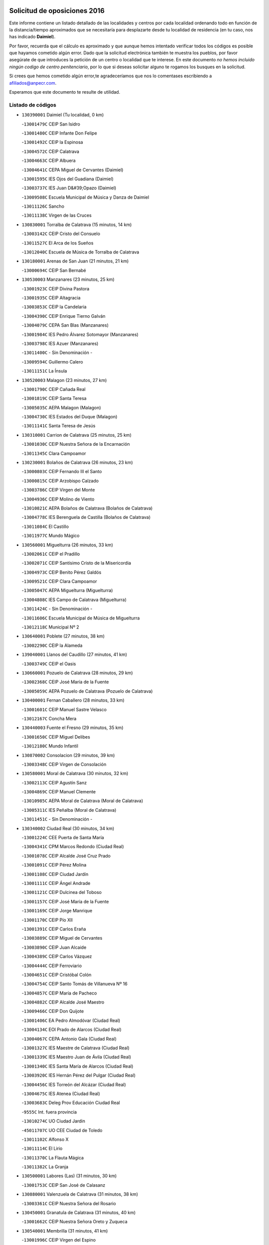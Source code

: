 

.. image:: logo.png
   :align: center

Solicitud de oposiciones 2016
======================================================

  
  
Este informe contiene un listado detallado de las localidades y centros por cada
localidad ordenando todo en función de la distancia/tiempo aproximados que se
necesitaría para desplazarte desde tu localidad de residencia (en tu caso,
nos has indicado **Daimiel**).

Por favor, recuerda que el cálculo es aproximado y que aunque hemos
intentado verificar todos los códigos es posible que hayamos cometido algún
error. Dado que la solicitud electrónica también te muestra los pueblos, por
favor asegúrate de que introduces la petición de un centro o localidad que
te interese. En este documento
*no hemos incluido ningún codigo de centro penitenciario*, por lo que si deseas
solicitar alguno te rogamos los busques en la solicitud.

Si crees que hemos cometido algún error,te agradeceríamos que nos lo comentases
escribiendo a afiliados@anpecr.com.

Esperamos que este documento te resulte de utilidad.



Listado de códigos
-------------------


- ``130390001`` Daimiel  (Tu localidad, 0 km)

  -``13001479C`` CEIP San Isidro
    

  -``13001480C`` CEIP Infante Don Felipe
    

  -``13001492C`` CEIP la Espinosa
    

  -``13004572C`` CEIP Calatrava
    

  -``13004663C`` CEIP Albuera
    

  -``13004641C`` CEPA Miguel de Cervantes (Daimiel)
    

  -``13001595C`` IES Ojos del Guadiana (Daimiel)
    

  -``13003737C`` IES Juan D&#39;Opazo (Daimiel)
    

  -``13009508C`` Escuela Municipal de Música y Danza de Daimiel
    

  -``13011126C`` Sancho
    

  -``13011138C`` Virgen de las Cruces
    

- ``130830001`` Torralba de Calatrava  (15 minutos, 14 km)

  -``13003142C`` CEIP Cristo del Consuelo
    

  -``13011527C`` El Arca de los Sueños
    

  -``13012040C`` Escuela de Música de Torralba de Calatrava
    

- ``130180001`` Arenas de San Juan  (21 minutos, 21 km)

  -``13000694C`` CEIP San Bernabé
    

- ``130530003`` Manzanares  (23 minutos, 25 km)

  -``13001923C`` CEIP Divina Pastora
    

  -``13001935C`` CEIP Altagracia
    

  -``13003853C`` CEIP la Candelaria
    

  -``13004390C`` CEIP Enrique Tierno Galván
    

  -``13004079C`` CEPA San Blas (Manzanares)
    

  -``13001984C`` IES Pedro Álvarez Sotomayor (Manzanares)
    

  -``13003798C`` IES Azuer (Manzanares)
    

  -``13011400C`` - Sin Denominación -
    

  -``13009594C`` Guillermo Calero
    

  -``13011151C`` La Ínsula
    

- ``130520003`` Malagon  (23 minutos, 27 km)

  -``13001790C`` CEIP Cañada Real
    

  -``13001819C`` CEIP Santa Teresa
    

  -``13005035C`` AEPA Malagon (Malagon)
    

  -``13004730C`` IES Estados del Duque (Malagon)
    

  -``13011141C`` Santa Teresa de Jesús
    

- ``130310001`` Carrion de Calatrava  (25 minutos, 25 km)

  -``13001030C`` CEIP Nuestra Señora de la Encarnación
    

  -``13011345C`` Clara Campoamor
    

- ``130230001`` Bolaños de Calatrava  (26 minutos, 23 km)

  -``13000803C`` CEIP Fernando III el Santo
    

  -``13000815C`` CEIP Arzobispo Calzado
    

  -``13003786C`` CEIP Virgen del Monte
    

  -``13004936C`` CEIP Molino de Viento
    

  -``13010821C`` AEPA Bolaños de Calatrava (Bolaños de Calatrava)
    

  -``13004778C`` IES Berenguela de Castilla (Bolaños de Calatrava)
    

  -``13011084C`` El Castillo
    

  -``13011977C`` Mundo Mágico
    

- ``130560001`` Miguelturra  (26 minutos, 33 km)

  -``13002061C`` CEIP el Pradillo
    

  -``13002071C`` CEIP Santísimo Cristo de la Misericordia
    

  -``13004973C`` CEIP Benito Pérez Galdós
    

  -``13009521C`` CEIP Clara Campoamor
    

  -``13005047C`` AEPA Miguelturra (Miguelturra)
    

  -``13004808C`` IES Campo de Calatrava (Miguelturra)
    

  -``13011424C`` - Sin Denominación -
    

  -``13011606C`` Escuela Municipal de Música de Miguelturra
    

  -``13012118C`` Municipal Nº 2
    

- ``130640001`` Poblete  (27 minutos, 38 km)

  -``13002290C`` CEIP la Alameda
    

- ``139040001`` Llanos del Caudillo  (27 minutos, 41 km)

  -``13003749C`` CEIP el Oasis
    

- ``130660001`` Pozuelo de Calatrava  (28 minutos, 29 km)

  -``13002368C`` CEIP José María de la Fuente
    

  -``13005059C`` AEPA Pozuelo de Calatrava (Pozuelo de Calatrava)
    

- ``130400001`` Fernan Caballero  (28 minutos, 33 km)

  -``13001601C`` CEIP Manuel Sastre Velasco
    

  -``13012167C`` Concha Mera
    

- ``130440003`` Fuente el Fresno  (29 minutos, 35 km)

  -``13001650C`` CEIP Miguel Delibes
    

  -``13012180C`` Mundo Infantil
    

- ``130870002`` Consolacion  (29 minutos, 39 km)

  -``13003348C`` CEIP Virgen de Consolación
    

- ``130580001`` Moral de Calatrava  (30 minutos, 32 km)

  -``13002113C`` CEIP Agustín Sanz
    

  -``13004869C`` CEIP Manuel Clemente
    

  -``13010985C`` AEPA Moral de Calatrava (Moral de Calatrava)
    

  -``13005311C`` IES Peñalba (Moral de Calatrava)
    

  -``13011451C`` - Sin Denominación -
    

- ``130340002`` Ciudad Real  (30 minutos, 34 km)

  -``13001224C`` CEE Puerta de Santa María
    

  -``13004341C`` CPM Marcos Redondo (Ciudad Real)
    

  -``13001078C`` CEIP Alcalde José Cruz Prado
    

  -``13001091C`` CEIP Pérez Molina
    

  -``13001108C`` CEIP Ciudad Jardín
    

  -``13001111C`` CEIP Ángel Andrade
    

  -``13001121C`` CEIP Dulcinea del Toboso
    

  -``13001157C`` CEIP José María de la Fuente
    

  -``13001169C`` CEIP Jorge Manrique
    

  -``13001170C`` CEIP Pío XII
    

  -``13001391C`` CEIP Carlos Eraña
    

  -``13003889C`` CEIP Miguel de Cervantes
    

  -``13003890C`` CEIP Juan Alcaide
    

  -``13004389C`` CEIP Carlos Vázquez
    

  -``13004444C`` CEIP Ferroviario
    

  -``13004651C`` CEIP Cristóbal Colón
    

  -``13004754C`` CEIP Santo Tomás de Villanueva Nº 16
    

  -``13004857C`` CEIP María de Pacheco
    

  -``13004882C`` CEIP Alcalde José Maestro
    

  -``13009466C`` CEIP Don Quijote
    

  -``13001406C`` EA Pedro Almodóvar (Ciudad Real)
    

  -``13004134C`` EOI Prado de Alarcos (Ciudad Real)
    

  -``13004067C`` CEPA Antonio Gala (Ciudad Real)
    

  -``13001327C`` IES Maestre de Calatrava (Ciudad Real)
    

  -``13001339C`` IES Maestro Juan de Ávila (Ciudad Real)
    

  -``13001340C`` IES Santa María de Alarcos (Ciudad Real)
    

  -``13003920C`` IES Hernán Pérez del Pulgar (Ciudad Real)
    

  -``13004456C`` IES Torreón del Alcázar (Ciudad Real)
    

  -``13004675C`` IES Atenea (Ciudad Real)
    

  -``13003683C`` Deleg Prov Educación Ciudad Real
    

  -``9555C`` Int. fuera provincia
    

  -``13010274C`` UO Ciudad Jardin
    

  -``45011707C`` UO CEE Ciudad de Toledo
    

  -``13011102C`` Alfonso X
    

  -``13011114C`` El Lirio
    

  -``13011370C`` La Flauta Mágica
    

  -``13011382C`` La Granja
    

- ``130500001`` Labores (Las)  (31 minutos, 30 km)

  -``13001753C`` CEIP San José de Calasanz
    

- ``130880001`` Valenzuela de Calatrava  (31 minutos, 38 km)

  -``13003361C`` CEIP Nuestra Señora del Rosario
    

- ``130450001`` Granatula de Calatrava  (31 minutos, 40 km)

  -``13001662C`` CEIP Nuestra Señora Oreto y Zuqueca
    

- ``130540001`` Membrilla  (31 minutos, 41 km)

  -``13001996C`` CEIP Virgen del Espino
    

  -``13002009C`` CEIP San José de Calasanz
    

  -``13005102C`` AEPA Membrilla (Membrilla)
    

  -``13005291C`` IES Marmaria (Membrilla)
    

  -``13011412C`` Lope de Vega
    

- ``130960001`` VIllarrubia de los Ojos  (32 minutos, 29 km)

  -``13003521C`` CEIP Rufino Blanco
    

  -``13003658C`` CEIP Virgen de la Sierra
    

  -``13005060C`` AEPA VIllarrubia de los Ojos (VIllarrubia de los Ojos)
    

  -``13004900C`` IES Guadiana (VIllarrubia de los Ojos)
    

- ``130970001`` VIllarta de San Juan  (32 minutos, 31 km)

  -``13003555C`` CEIP Nuestra Señora de la Paz
    

- ``130700001`` Puerto Lapice  (32 minutos, 36 km)

  -``13002435C`` CEIP Juan Alcaide
    

- ``130340004`` Valverde  (33 minutos, 44 km)

  -``13001421C`` CEIP Alarcos
    

- ``130130001`` Almagro  (34 minutos, 34 km)

  -``13000402C`` CEIP Miguel de Cervantes Saavedra
    

  -``13000414C`` CEIP Diego de Almagro
    

  -``13004377C`` CEIP Paseo Viejo de la Florida
    

  -``13010811C`` AEPA Almagro (Almagro)
    

  -``13000451C`` IES Antonio Calvín (Almagro)
    

  -``13000475C`` IES Clavero Fernández de Córdoba (Almagro)
    

  -``13011072C`` La Comedia
    

  -``13011278C`` Marioneta
    

  -``13009569C`` Pablo Molina
    

- ``130790001`` Solana (La)  (34 minutos, 46 km)

  -``13002927C`` CEIP Sagrado Corazón
    

  -``13002939C`` CEIP Romero Peña
    

  -``13002940C`` CEIP el Santo
    

  -``13004833C`` CEIP el Humilladero
    

  -``13004894C`` CEIP Javier Paulino Pérez
    

  -``13010912C`` CEIP la Moheda
    

  -``13011001C`` CEIP Federico Romero
    

  -``13002976C`` IES Modesto Navarro (Solana (La))
    

  -``13010924C`` IES Clara Campoamor (Solana (La))
    

- ``130190001`` Argamasilla de Alba  (35 minutos, 52 km)

  -``13000700C`` CEIP Divino Maestro
    

  -``13000712C`` CEIP Nuestra Señora de Peñarroya
    

  -``13003831C`` CEIP Azorín
    

  -``13005151C`` AEPA Argamasilla de Alba (Argamasilla de Alba)
    

  -``13005278C`` IES VIcente Cano (Argamasilla de Alba)
    

  -``13011308C`` Alba
    

- ``130870001`` Valdepeñas  (38 minutos, 42 km)

  -``13010948C`` CEE María Luisa Navarro Margati
    

  -``13003211C`` CEIP Jesús Baeza
    

  -``13003221C`` CEIP Lorenzo Medina
    

  -``13003233C`` CEIP Jesús Castillo
    

  -``13003245C`` CEIP Lucero
    

  -``13003257C`` CEIP Luis Palacios
    

  -``13004006C`` CEIP Maestro Juan Alcaide
    

  -``13004845C`` EOI Ciudad de Valdepeñas (Valdepeñas)
    

  -``13004225C`` CEPA Francisco de Quevedo (Valdepeñas)
    

  -``13003324C`` IES Bernardo de Balbuena (Valdepeñas)
    

  -``13003336C`` IES Gregorio Prieto (Valdepeñas)
    

  -``13004766C`` IES Francisco Nieva (Valdepeñas)
    

  -``13011552C`` Cachiporro
    

  -``13011205C`` Cervantes
    

  -``13009533C`` Ignacio Morales Nieva
    

  -``13011217C`` Virgen de la Consolación
    

- ``130740001`` San Carlos del Valle  (38 minutos, 56 km)

  -``13002824C`` CEIP San Juan Bosco
    

- ``130050003`` Cinco Casas  (40 minutos, 46 km)

  -``13012052C`` CRA Alciares
    

- ``130350001`` Corral de Calatrava  (40 minutos, 53 km)

  -``13001431C`` CEIP Nuestra Señora de la Paz
    

- ``130820002`` Tomelloso  (40 minutos, 60 km)

  -``13004080C`` CEE Ponce de León
    

  -``13003038C`` CEIP Miguel de Cervantes
    

  -``13003041C`` CEIP José María del Moral
    

  -``13003051C`` CEIP Carmelo Cortés
    

  -``13003075C`` CEIP Doña Crisanta
    

  -``13003087C`` CEIP José Antonio
    

  -``13003762C`` CEIP San José de Calasanz
    

  -``13003981C`` CEIP Embajadores
    

  -``13003993C`` CEIP San Isidro
    

  -``13004109C`` CEIP San Antonio
    

  -``13004328C`` CEIP Almirante Topete
    

  -``13004948C`` CEIP Virgen de las Viñas
    

  -``13009478C`` CEIP Felix Grande
    

  -``13004122C`` EA Antonio López (Tomelloso)
    

  -``13004742C`` EOI Mar de VIñas (Tomelloso)
    

  -``13004559C`` CEPA Simienza (Tomelloso)
    

  -``13003129C`` IES Eladio Cabañero (Tomelloso)
    

  -``13003130C`` IES Francisco García Pavón (Tomelloso)
    

  -``13004821C`` IES Airén (Tomelloso)
    

  -``13005345C`` IES Alto Guadiana (Tomelloso)
    

  -``13004419C`` Conservatorio Municipal de Música
    

  -``13011199C`` Dulcinea
    

  -``13012027C`` Lorencete
    

  -``13011515C`` Mediodía
    

- ``130340001`` Casas (Las)  (41 minutos, 42 km)

  -``13003774C`` CEIP Nuestra Señora del Rosario
    

- ``130620001`` Picon  (41 minutos, 47 km)

  -``13002204C`` CEIP José María del Moral
    

- ``450340001`` Camuñas  (41 minutos, 56 km)

  -``45000485C`` CEIP Cardenal Cisneros
    

- ``130470001`` Herencia  (42 minutos, 50 km)

  -``13001698C`` CEIP Carrasco Alcalde
    

  -``13005023C`` AEPA Herencia (Herencia)
    

  -``13004729C`` IES Hermógenes Rodríguez (Herencia)
    

  -``13011369C`` - Sin Denominación -
    

  -``13010882C`` Escuela Municipal de Música y Danza de Herencia
    

- ``450530001`` Consuegra  (42 minutos, 56 km)

  -``45000710C`` CEIP Santísimo Cristo de la Vera Cruz
    

  -``45000722C`` CEIP Miguel de Cervantes
    

  -``45004880C`` CEPA Castillo de Consuegra (Consuegra)
    

  -``45000734C`` IES Consaburum (Consuegra)
    

  -``45014083C`` - Sin Denominación -
    

- ``130100001`` Alhambra  (42 minutos, 58 km)

  -``13000323C`` CEIP Nuestra Señora de Fátima
    

- ``130910001`` VIllamayor de Calatrava  (42 minutos, 61 km)

  -``13003403C`` CEIP Inocente Martín
    

- ``130070001`` Alcolea de Calatrava  (44 minutos, 54 km)

  -``13000293C`` CEIP Tomasa Gallardo
    

  -``13005072C`` AEPA Alcolea de Calatrava (Alcolea de Calatrava)
    

  -``13012064C`` - Sin Denominación -
    

- ``450870001`` Madridejos  (44 minutos, 56 km)

  -``45012062C`` CEE Mingoliva
    

  -``45001313C`` CEIP Garcilaso de la Vega
    

  -``45005185C`` CEIP Santa Ana
    

  -``45010478C`` AEPA Madridejos (Madridejos)
    

  -``45001337C`` IES Valdehierro (Madridejos)
    

  -``45012633C`` - Sin Denominación -
    

  -``45011720C`` Escuela Municipal de Música y Danza de Madridejos
    

  -``45013522C`` Juan Vicente Camacho
    

- ``130630002`` Piedrabuena  (44 minutos, 59 km)

  -``13002228C`` CEIP Miguel de Cervantes
    

  -``13003971C`` CEIP Luis Vives
    

  -``13009582C`` CEPA Montes Norte (Piedrabuena)
    

  -``13005308C`` IES Mónico Sánchez (Piedrabuena)
    

- ``130670001`` Pozuelos de Calatrava (Los)  (44 minutos, 61 km)

  -``13002371C`` CEIP Santa Quiteria
    

- ``130220001`` Ballesteros de Calatrava  (45 minutos, 58 km)

  -``13000797C`` CEIP José María del Moral
    

- ``130090001`` Aldea del Rey  (45 minutos, 61 km)

  -``13000311C`` CEIP Maestro Navas
    

  -``13011254C`` El Parque
    

  -``13009557C`` Escuela Municipal de Música y Danza de Aldea del Rey
    

- ``130100002`` Pozo de la Serna  (45 minutos, 64 km)

  -``13000335C`` CEIP Sagrado Corazón
    

- ``130200001`` Argamasilla de Calatrava  (45 minutos, 66 km)

  -``13000748C`` CEIP Rodríguez Marín
    

  -``13000773C`` CEIP Virgen del Socorro
    

  -``13005138C`` AEPA Argamasilla de Calatrava (Argamasilla de Calatrava)
    

  -``13005281C`` IES Alonso Quijano (Argamasilla de Calatrava)
    

  -``13011311C`` Gloria Fuertes
    

- ``451870001`` VIllafranca de los Caballeros  (46 minutos, 54 km)

  -``45004296C`` CEIP Miguel de Cervantes
    

  -``45006153C`` IESO la Falcata (VIllafranca de los Caballeros)
    

- ``130770001`` Santa Cruz de Mudela  (46 minutos, 60 km)

  -``13002851C`` CEIP Cervantes
    

  -``13010869C`` AEPA Santa Cruz de Mudela (Santa Cruz de Mudela)
    

  -``13005205C`` IES Máximo Laguna (Santa Cruz de Mudela)
    

  -``13011485C`` Gloria Fuertes
    

- ``130320001`` Carrizosa  (47 minutos, 69 km)

  -``13001054C`` CEIP Virgen del Salido
    

- ``130270001`` Calzada de Calatrava  (48 minutos, 54 km)

  -``13000888C`` CEIP Santa Teresa de Jesús
    

  -``13000891C`` CEIP Ignacio de Loyola
    

  -``13005141C`` AEPA Calzada de Calatrava (Calzada de Calatrava)
    

  -``13000906C`` IES Eduardo Valencia (Calzada de Calatrava)
    

  -``13011321C`` Solete
    

- ``130650002`` Porzuna  (48 minutos, 56 km)

  -``13002320C`` CEIP Nuestra Señora del Rosario
    

  -``13005084C`` AEPA Porzuna (Porzuna)
    

  -``13005199C`` IES Ribera del Bullaque (Porzuna)
    

  -``13011473C`` Caramelo
    

- ``451770001`` Urda  (49 minutos, 59 km)

  -``45004132C`` CEIP Santo Cristo
    

  -``45012979C`` Blasa Ruíz
    

- ``130050002`` Alcazar de San Juan  (50 minutos, 65 km)

  -``13000104C`` CEIP el Santo
    

  -``13000116C`` CEIP Juan de Austria
    

  -``13000128C`` CEIP Jesús Ruiz de la Fuente
    

  -``13000131C`` CEIP Santa Clara
    

  -``13003828C`` CEIP Alces
    

  -``13004092C`` CEIP Pablo Ruiz Picasso
    

  -``13004870C`` CEIP Gloria Fuertes
    

  -``13010900C`` CEIP Jardín de Arena
    

  -``13004705C`` EOI la Equidad (Alcazar de San Juan)
    

  -``13004055C`` CEPA Enrique Tierno Galván (Alcazar de San Juan)
    

  -``13000219C`` IES Miguel de Cervantes Saavedra (Alcazar de San Juan)
    

  -``13000220C`` IES Juan Bosco (Alcazar de San Juan)
    

  -``13004687C`` IES María Zambrano (Alcazar de San Juan)
    

  -``13012121C`` - Sin Denominación -
    

  -``13011242C`` El Tobogán
    

  -``13011060C`` El Torreón
    

  -``13010870C`` Escuela Municipal de Música y Danza de Alcázar de San Juan
    

- ``130850001`` Torrenueva  (51 minutos, 58 km)

  -``13003181C`` CEIP Santiago el Mayor
    

  -``13011540C`` Nuestra Señora de la Cabeza
    

- ``130930001`` VIllanueva de los Infantes  (51 minutos, 72 km)

  -``13003440C`` CEIP Arqueólogo García Bellido
    

  -``13005175C`` CEPA Miguel de Cervantes (VIllanueva de los Infantes)
    

  -``13003464C`` IES Francisco de Quevedo (VIllanueva de los Infantes)
    

  -``13004018C`` IES Ramón Giraldo (VIllanueva de los Infantes)
    

- ``130080001`` Alcubillas  (52 minutos, 69 km)

  -``13000301C`` CEIP Nuestra Señora del Rosario
    

- ``130710004`` Puertollano  (52 minutos, 72 km)

  -``13004353C`` CPM Pablo Sorozábal (Puertollano)
    

  -``13009545C`` CPD José Granero (Puertollano)
    

  -``13002459C`` CEIP Vicente Aleixandre
    

  -``13002472C`` CEIP Cervantes
    

  -``13002484C`` CEIP Calderón de la Barca
    

  -``13002502C`` CEIP Menéndez Pelayo
    

  -``13002538C`` CEIP Miguel de Unamuno
    

  -``13002541C`` CEIP Giner de los Ríos
    

  -``13002551C`` CEIP Gonzalo de Berceo
    

  -``13002563C`` CEIP Ramón y Cajal
    

  -``13002587C`` CEIP Doctor Limón
    

  -``13002599C`` CEIP Severo Ochoa
    

  -``13003646C`` CEIP Juan Ramón Jiménez
    

  -``13004274C`` CEIP David Jiménez Avendaño
    

  -``13004286C`` CEIP Ángel Andrade
    

  -``13004407C`` CEIP Enrique Tierno Galván
    

  -``13004596C`` EOI Pozo Norte (Puertollano)
    

  -``13004213C`` CEPA Antonio Machado (Puertollano)
    

  -``13002681C`` IES Fray Andrés (Puertollano)
    

  -``13002691C`` Ifp VIrgen de Gracia (Puertollano)
    

  -``13002708C`` IES Dámaso Alonso (Puertollano)
    

  -``13004468C`` IES Leonardo Da VInci (Puertollano)
    

  -``13004699C`` IES Comendador Juan de Távora (Puertollano)
    

  -``13004811C`` IES Galileo Galilei (Puertollano)
    

  -``13011163C`` El Filón
    

  -``13011059C`` Escuela Municipal de Danza
    

  -``13011175C`` Virgen de Gracia
    

- ``130250001`` Cabezarados  (52 minutos, 72 km)

  -``13000864C`` CEIP Nuestra Señora de Finibusterre
    

- ``130160001`` Almuradiel  (52 minutos, 86 km)

  -``13000633C`` CEIP Santiago Apóstol
    

- ``130510003`` Luciana  (54 minutos, 71 km)

  -``13001765C`` CEIP Isabel la Católica
    

- ``130150001`` Almodovar del Campo  (54 minutos, 76 km)

  -``13000505C`` CEIP Maestro Juan de Ávila
    

  -``13000517C`` CEIP Virgen del Carmen
    

  -``13005126C`` AEPA Almodovar del Campo (Almodovar del Campo)
    

  -``13000566C`` IES San Juan Bautista de la Concepcion
    

  -``13011281C`` Gloria Fuertes
    

- ``139020001`` Ruidera  (55 minutos, 83 km)

  -``13000736C`` CEIP Juan Aguilar Molina
    

- ``130280002`` Campo de Criptana  (56 minutos, 73 km)

  -``13004717C`` CPM Alcázar de San Juan-Campo de Criptana (Campo de
    

  -``13000943C`` CEIP Virgen de la Paz
    

  -``13000955C`` CEIP Virgen de Criptana
    

  -``13000967C`` CEIP Sagrado Corazón
    

  -``13003968C`` CEIP Domingo Miras
    

  -``13005011C`` AEPA Campo de Criptana (Campo de Criptana)
    

  -``13001005C`` IES Isabel Perillán y Quirós (Campo de Criptana)
    

  -``13011023C`` Escuela Municipal de Musica y Danza de Campo de Criptana
    

  -``13011096C`` Los Gigantes
    

  -``13011333C`` Los Quijotes
    

- ``130010001`` Abenojar  (56 minutos, 78 km)

  -``13000013C`` CEIP Nuestra Señora de la Encarnación
    

- ``451660001`` Tembleque  (56 minutos, 79 km)

  -``45003361C`` CEIP Antonia González
    

  -``45012918C`` Cervantes II
    

- ``451750001`` Turleque  (58 minutos, 74 km)

  -``45004119C`` CEIP Fernán González
    

- ``130980008`` VIso del Marques  (58 minutos, 78 km)

  -``13003634C`` CEIP Nuestra Señora del Valle
    

  -``13004791C`` IES los Batanes (VIso del Marques)
    

- ``130370001`` Cozar  (58 minutos, 81 km)

  -``13001455C`` CEIP Santísimo Cristo de la Veracruz
    

- ``451850001`` VIllacañas  (59 minutos, 77 km)

  -``45004259C`` CEIP Santa Bárbara
    

  -``45010338C`` AEPA VIllacañas (VIllacañas)
    

  -``45004272C`` IES Garcilaso de la Vega (VIllacañas)
    

  -``45005321C`` IES Enrique de Arfe (VIllacañas)
    

- ``452000005`` Yebenes (Los)  (59 minutos, 78 km)

  -``45004478C`` CEIP San José de Calasanz
    

  -``45012050C`` AEPA Yebenes (Los) (Yebenes (Los))
    

  -``45005689C`` IES Guadalerzas (Yebenes (Los))
    

- ``130480001`` Hinojosas de Calatrava  (59 minutos, 84 km)

  -``13004912C`` CRA Valle de Alcudia
    

- ``451410001`` Quero  (1h, 69 km)

  -``45002421C`` CEIP Santiago Cabañas
    

  -``45012839C`` - Sin Denominación -
    

- ``451490001`` Romeral (El)  (1h, 85 km)

  -``45002627C`` CEIP Silvano Cirujano
    

- ``139010001`` Robledo (El)  (1h 1min, 71 km)

  -``13010778C`` CRA Valle del Bullaque
    

  -``13005096C`` AEPA Robledo (El) (Robledo (El))
    

- ``450920001`` Marjaliza  (1h 1min, 83 km)

  -``45006037C`` CEIP San Juan
    

- ``451240002`` Orgaz  (1h 1min, 85 km)

  -``45002093C`` CEIP Conde de Orgaz
    

  -``45013662C`` Escuela Municipal de Música de Orgaz
    

  -``45012761C`` Nube de Algodón
    

- ``450900001`` Manzaneque  (1h 1min, 89 km)

  -``45001398C`` CEIP Álvarez de Toledo
    

  -``45012645C`` - Sin Denominación -
    

- ``130890002`` VIllahermosa  (1h 1min, 90 km)

  -``13003385C`` CEIP San Agustín
    

- ``450710001`` Guardia (La)  (1h 1min, 90 km)

  -``45001052C`` CEIP Valentín Escobar
    

- ``130780001`` Socuellamos  (1h 1min, 98 km)

  -``13002873C`` CEIP Gerardo Martínez
    

  -``13002885C`` CEIP el Coso
    

  -``13004316C`` CEIP Carmen Arias
    

  -``13005163C`` AEPA Socuellamos (Socuellamos)
    

  -``13002903C`` IES Fernando de Mena (Socuellamos)
    

  -``13011497C`` Arco Iris
    

- ``130360002`` Cortijos de Arriba  (1h 2min, 62 km)

  -``13001443C`` CEIP Nuestra Señora de las Mercedes
    

- ``130650005`` Torno (El)  (1h 2min, 72 km)

  -``13002356C`` CEIP Nuestra Señora de Guadalupe
    

- ``130570001`` Montiel  (1h 3min, 91 km)

  -``13002095C`` CEIP Gutiérrez de la Vega
    

  -``13011448C`` - Sin Denominación -
    

- ``451060001`` Mora  (1h 3min, 91 km)

  -``45001623C`` CEIP José Ramón Villa
    

  -``45001672C`` CEIP Fernando Martín
    

  -``45010466C`` AEPA Mora (Mora)
    

  -``45006220C`` IES Peñas Negras (Mora)
    

  -``45012670C`` - Sin Denominación -
    

  -``45012682C`` - Sin Denominación -
    

- ``130610001`` Pedro Muñoz  (1h 3min, 102 km)

  -``13002162C`` CEIP María Luisa Cañas
    

  -``13002174C`` CEIP Nuestra Señora de los Ángeles
    

  -``13004331C`` CEIP Maestro Juan de Ávila
    

  -``13011011C`` CEIP Hospitalillo
    

  -``13010808C`` AEPA Pedro Muñoz (Pedro Muñoz)
    

  -``13004781C`` IES Isabel Martínez Buendía (Pedro Muñoz)
    

  -``13011461C`` - Sin Denominación -
    

- ``130330001`` Castellar de Santiago  (1h 4min, 74 km)

  -``13001066C`` CEIP San Juan de Ávila
    

- ``451860001`` VIlla de Don Fadrique (La)  (1h 4min, 87 km)

  -``45004284C`` CEIP Ramón y Cajal
    

  -``45010508C`` IESO Leonor de Guzmán (VIlla de Don Fadrique (La))
    

- ``450120001`` Almonacid de Toledo  (1h 4min, 99 km)

  -``45000187C`` CEIP Virgen de la Oliva
    

- ``130240001`` Brazatortas  (1h 5min, 89 km)

  -``13000839C`` CEIP Cervantes
    

- ``450940001`` Mascaraque  (1h 5min, 97 km)

  -``45001441C`` CEIP Juan de Padilla
    

- ``451900001`` VIllaminaya  (1h 5min, 97 km)

  -``45004338C`` CEIP Santo Domingo de Silos
    

- ``020810003`` VIllarrobledo  (1h 5min, 109 km)

  -``02003065C`` CEIP Don Francisco Giner de los Ríos
    

  -``02003077C`` CEIP Graciano Atienza
    

  -``02003089C`` CEIP Jiménez de Córdoba
    

  -``02003090C`` CEIP Virrey Morcillo
    

  -``02003132C`` CEIP Virgen de la Caridad
    

  -``02004291C`` CEIP Diego Requena
    

  -``02008968C`` CEIP Barranco Cafetero
    

  -``02004471C`` EOI Menéndez Pelayo (VIllarrobledo)
    

  -``02003880C`` CEPA Alonso Quijano (VIllarrobledo)
    

  -``02003120C`` IES VIrrey Morcillo (VIllarrobledo)
    

  -``02003651C`` IES Octavio Cuartero (VIllarrobledo)
    

  -``02005189C`` IES Cencibel (VIllarrobledo)
    

  -``02008439C`` UO CP Francisco Giner de los Rios
    

- ``450840001`` Lillo  (1h 6min, 90 km)

  -``45001222C`` CEIP Marcelino Murillo
    

  -``45012611C`` Tris-Tras
    

- ``020570002`` Ossa de Montiel  (1h 6min, 98 km)

  -``02002462C`` CEIP Enriqueta Sánchez
    

  -``02008853C`` AEPA Ossa de Montiel (Ossa de Montiel)
    

  -``02005153C`` IESO Belerma (Ossa de Montiel)
    

  -``02009407C`` - Sin Denominación -
    

- ``130840001`` Torre de Juan Abad  (1h 7min, 84 km)

  -``13003178C`` CEIP Francisco de Quevedo
    

  -``13011539C`` - Sin Denominación -
    

- ``450590001`` Dosbarrios  (1h 7min, 101 km)

  -``45000862C`` CEIP San Isidro Labrador
    

  -``45014034C`` Garabatos
    

- ``161240001`` Mesas (Las)  (1h 7min, 108 km)

  -``16001533C`` CEIP Hermanos Amorós Fernández
    

  -``16004303C`` AEPA Mesas (Las) (Mesas (Las))
    

  -``16009970C`` IESO Mesas (Las) (Mesas (Las))
    

- ``130730001`` Saceruela  (1h 8min, 102 km)

  -``13002800C`` CEIP Virgen de las Cruces
    

- ``450230001`` Burguillos de Toledo  (1h 9min, 112 km)

  -``45000357C`` CEIP Victorio Macho
    

  -``45013625C`` La Campana
    

- ``451010001`` Miguel Esteban  (1h 10min, 84 km)

  -``45001532C`` CEIP Cervantes
    

  -``45006098C`` IESO Juan Patiño Torres (Miguel Esteban)
    

  -``45012657C`` La Abejita
    

- ``451630002`` Sonseca  (1h 10min, 96 km)

  -``45002883C`` CEIP San Juan Evangelista
    

  -``45012074C`` CEIP Peñamiel
    

  -``45005926C`` CEPA Cum Laude (Sonseca)
    

  -``45005355C`` IES la Sisla (Sonseca)
    

  -``45012891C`` Arco Iris
    

  -``45010351C`` Escuela Municipal de Música y Danza de Sonseca
    

  -``45012244C`` Virgen de la Salud
    

- ``450540001`` Corral de Almaguer  (1h 10min, 100 km)

  -``45000783C`` CEIP Nuestra Señora de la Muela
    

  -``45005801C`` IES la Besana (Corral de Almaguer)
    

  -``45012517C`` - Sin Denominación -
    

- ``450520001`` Cobisa  (1h 10min, 114 km)

  -``45000692C`` CEIP Cardenal Tavera
    

  -``45011793C`` CEIP Gloria Fuertes
    

  -``45013601C`` Escuela Municipal de Música y Danza de Cobisa
    

  -``45012499C`` Los Cotos
    

- ``130040001`` Albaladejo  (1h 11min, 96 km)

  -``13012192C`` CRA Albaladejo
    

- ``451350001`` Puebla de Almoradiel (La)  (1h 11min, 96 km)

  -``45002287C`` CEIP Ramón y Cajal
    

  -``45012153C`` AEPA Puebla de Almoradiel (La) (Puebla de Almoradiel (La))
    

  -``45006116C`` IES Aldonza Lorenzo (Puebla de Almoradiel (La))
    

- ``451930001`` VIllanueva de Bogas  (1h 11min, 99 km)

  -``45004375C`` CEIP Santa Ana
    

- ``450780001`` Huerta de Valdecarabanos  (1h 11min, 105 km)

  -``45001121C`` CEIP Virgen del Rosario de Pastores
    

  -``45012578C`` Garabatos
    

- ``451070001`` Nambroca  (1h 11min, 108 km)

  -``45001726C`` CEIP la Fuente
    

  -``45012694C`` - Sin Denominación -
    

- ``130900001`` VIllamanrique  (1h 13min, 91 km)

  -``13003397C`` CEIP Nuestra Señora de Gracia
    

- ``450010001`` Ajofrin  (1h 13min, 97 km)

  -``45000011C`` CEIP Jacinto Guerrero
    

  -``45012335C`` La Casa de los Duendes
    

- ``130690001`` Puebla del Principe  (1h 13min, 98 km)

  -``13002423C`` CEIP Miguel González Calero
    

- ``451210001`` Ocaña  (1h 13min, 110 km)

  -``45002020C`` CEIP San José de Calasanz
    

  -``45012177C`` CEIP Pastor Poeta
    

  -``45005631C`` CEPA Gutierre de Cárdenas (Ocaña)
    

  -``45004685C`` IES Alonso de Ercilla (Ocaña)
    

  -``45004791C`` IES Miguel Hernández (Ocaña)
    

  -``45013731C`` - Sin Denominación -
    

  -``45012232C`` Mesa de Ocaña
    

- ``020530001`` Munera  (1h 14min, 118 km)

  -``02002334C`` CEIP Cervantes
    

  -``02004914C`` AEPA Munera (Munera)
    

  -``02005131C`` IESO Bodas de Camacho (Munera)
    

  -``02009365C`` Sanchica
    

- ``450160001`` Arges  (1h 14min, 118 km)

  -``45000278C`` CEIP Tirso de Molina
    

  -``45011781C`` CEIP Miguel de Cervantes
    

  -``45012360C`` Ángel de la Guarda
    

  -``45013595C`` San Isidro Labrador
    

- ``161710001`` Provencio (El)  (1h 14min, 128 km)

  -``16001995C`` CEIP Infanta Cristina
    

  -``16009416C`` AEPA Provencio (El) (Provencio (El))
    

  -``16009283C`` IESO Tomás de la Fuente Jurado (Provencio (El))
    

- ``161900002`` San Clemente  (1h 14min, 131 km)

  -``16002151C`` CEIP Rafael López de Haro
    

  -``16004340C`` CEPA Campos del Záncara (San Clemente)
    

  -``16002173C`` IES Diego Torrente Pérez (San Clemente)
    

  -``16009647C`` - Sin Denominación -
    

- ``451670001`` Toboso (El)  (1h 15min, 94 km)

  -``45003371C`` CEIP Miguel de Cervantes
    

- ``450960002`` Mazarambroz  (1h 15min, 100 km)

  -``45001477C`` CEIP Nuestra Señora del Sagrario
    

- ``130810001`` Terrinches  (1h 15min, 104 km)

  -``13003014C`` CEIP Miguel de Cervantes
    

- ``130920001`` VIllanueva de la Fuente  (1h 15min, 108 km)

  -``13003415C`` CEIP Inmaculada Concepción
    

  -``13005412C`` IESO Mentesa Oretana (VIllanueva de la Fuente)
    

- ``451150001`` Noblejas  (1h 15min, 113 km)

  -``45001908C`` CEIP Santísimo Cristo de las Injurias
    

  -``45012037C`` AEPA Noblejas (Noblejas)
    

  -``45012712C`` Rosa Sensat
    

- ``161330001`` Mota del Cuervo  (1h 15min, 116 km)

  -``16001624C`` CEIP Virgen de Manjavacas
    

  -``16009945C`` CEIP Santa Rita
    

  -``16004327C`` AEPA Mota del Cuervo (Mota del Cuervo)
    

  -``16004431C`` IES Julián Zarco (Mota del Cuervo)
    

  -``16009581C`` Balú
    

  -``16010017C`` Conservatorio Profesional de Música Mota del Cuervo
    

  -``16009593C`` El Santo
    

  -``16009295C`` Escuela Municipal de Música y Danza de Mota del Cuervo
    

- ``130060001`` Alcoba  (1h 16min, 91 km)

  -``13000256C`` CEIP Don Rodrigo
    

- ``451910001`` VIllamuelas  (1h 16min, 110 km)

  -``45004341C`` CEIP Santa María Magdalena
    

- ``452020001`` Yepes  (1h 16min, 111 km)

  -``45004557C`` CEIP Rafael García Valiño
    

  -``45006177C`` IES Carpetania (Yepes)
    

  -``45013078C`` Fuentearriba
    

- ``450500001`` Ciruelos  (1h 16min, 124 km)

  -``45000679C`` CEIP Santísimo Cristo de la Misericordia
    

- ``161530001`` Pedernoso (El)  (1h 17min, 119 km)

  -``16001821C`` CEIP Juan Gualberto Avilés
    

- ``161540001`` Pedroñeras (Las)  (1h 17min, 119 km)

  -``16001831C`` CEIP Adolfo Martínez Chicano
    

  -``16004297C`` AEPA Pedroñeras (Las) (Pedroñeras (Las))
    

  -``16004066C`` IES Fray Luis de León (Pedroñeras (Las))
    

- ``020480001`` Minaya  (1h 17min, 135 km)

  -``02002255C`` CEIP Diego Ciller Montoya
    

  -``02009341C`` Garabatos
    

- ``451420001`` Quintanar de la Orden  (1h 18min, 104 km)

  -``45002457C`` CEIP Cristóbal Colón
    

  -``45012001C`` CEIP Antonio Machado
    

  -``45005288C`` CEPA Luis VIves (Quintanar de la Orden)
    

  -``45002470C`` IES Infante Don Fadrique (Quintanar de la Orden)
    

  -``45004867C`` IES Alonso Quijano (Quintanar de la Orden)
    

  -``45012840C`` Pim Pon
    

- ``451980001`` VIllatobas  (1h 18min, 118 km)

  -``45004454C`` CEIP Sagrado Corazón de Jesús
    

- ``160610001`` Casas de Fernando Alonso  (1h 18min, 137 km)

  -``16004170C`` CRA Tomás y Valiente
    

- ``450270001`` Cabezamesada  (1h 19min, 110 km)

  -``45000394C`` CEIP Alonso de Cárdenas
    

- ``451970001`` VIllasequilla  (1h 19min, 115 km)

  -``45004442C`` CEIP San Isidro Labrador
    

- ``020190001`` Bonillo (El)  (1h 19min, 117 km)

  -``02001381C`` CEIP Antón Díaz
    

  -``02004896C`` AEPA Bonillo (El) (Bonillo (El))
    

  -``02004422C`` IES las Sabinas (Bonillo (El))
    

- ``451950001`` VIllarrubia de Santiago  (1h 19min, 120 km)

  -``45004399C`` CEIP Nuestra Señora del Castellar
    

- ``451680001`` Toledo  (1h 19min, 122 km)

  -``45005574C`` CEE Ciudad de Toledo
    

  -``45005011C`` CPM Jacinto Guerrero (Toledo)
    

  -``45003383C`` CEIP la Candelaria
    

  -``45003401C`` CEIP Ángel del Alcázar
    

  -``45003644C`` CEIP Fábrica de Armas
    

  -``45003668C`` CEIP Santa Teresa
    

  -``45003929C`` CEIP Jaime de Foxa
    

  -``45003942C`` CEIP Alfonso Vi
    

  -``45004806C`` CEIP Garcilaso de la Vega
    

  -``45004818C`` CEIP Gómez Manrique
    

  -``45004843C`` CEIP Ciudad de Nara
    

  -``45004892C`` CEIP San Lucas y María
    

  -``45004971C`` CEIP Juan de Padilla
    

  -``45005203C`` CEIP Escultor Alberto Sánchez
    

  -``45005239C`` CEIP Gregorio Marañón
    

  -``45005318C`` CEIP Ciudad de Aquisgrán
    

  -``45010296C`` CEIP Europa
    

  -``45010302C`` CEIP Valparaíso
    

  -``45003930C`` EA Toledo (Toledo)
    

  -``45005483C`` EOI Raimundo de Toledo (Toledo)
    

  -``45004946C`` CEPA Gustavo Adolfo Bécquer (Toledo)
    

  -``45005641C`` CEPA Polígono (Toledo)
    

  -``45003796C`` IES Universidad Laboral (Toledo)
    

  -``45003863C`` IES el Greco (Toledo)
    

  -``45003875C`` IES Azarquiel (Toledo)
    

  -``45004752C`` IES Alfonso X el Sabio (Toledo)
    

  -``45004909C`` IES Juanelo Turriano (Toledo)
    

  -``45005240C`` IES Sefarad (Toledo)
    

  -``45005562C`` IES Carlos III (Toledo)
    

  -``45006301C`` IES María Pacheco (Toledo)
    

  -``45006311C`` IESO Princesa Galiana (Toledo)
    

  -``45600235C`` Academia de Infanteria de Toledo
    

  -``45013765C`` - Sin Denominación -
    

  -``45500007C`` Academia de Infantería
    

  -``45013790C`` Ana María Matute
    

  -``45012931C`` Ángel de la Guarda
    

  -``45012281C`` Castilla-La Mancha
    

  -``45012293C`` Cristo de la Vega
    

  -``45005847C`` Diego Ortiz
    

  -``45012301C`` El Olivo
    

  -``45013935C`` Gloria Fuertes
    

  -``45012311C`` La Cigarra
    

- ``451710001`` Torre de Esteban Hambran (La)  (1h 19min, 122 km)

  -``45004016C`` CEIP Juan Aguado
    

- ``130680001`` Puebla de Don Rodrigo  (1h 20min, 107 km)

  -``13002401C`` CEIP San Fermín
    

- ``451230001`` Ontigola  (1h 20min, 121 km)

  -``45002056C`` CEIP Virgen del Rosario
    

  -``45013819C`` - Sin Denominación -
    

- ``160330001`` Belmonte  (1h 21min, 122 km)

  -``16000280C`` CEIP Fray Luis de León
    

  -``16004406C`` IES San Juan del Castillo (Belmonte)
    

  -``16009830C`` La Lengua de las Mariposas
    

- ``450190001`` Bargas  (1h 22min, 126 km)

  -``45000308C`` CEIP Santísimo Cristo de la Sala
    

  -``45005653C`` IES Julio Verne (Bargas)
    

  -``45012372C`` Gloria Fuertes
    

  -``45012384C`` Pinocho
    

- ``450190003`` Perdices (Las)  (1h 22min, 126 km)

  -``45011771C`` CEIP Pintor Tomás Camarero
    

- ``451220001`` Olias del Rey  (1h 22min, 129 km)

  -``45002044C`` CEIP Pedro Melendo García
    

  -``45012748C`` Árbol Mágico
    

  -``45012751C`` Bosque de los Sueños
    

- ``160070001`` Alberca de Zancara (La)  (1h 22min, 143 km)

  -``16004111C`` CRA Jorge Manrique
    

- ``450830001`` Layos  (1h 23min, 125 km)

  -``45001210C`` CEIP María Magdalena
    

- ``450700001`` Guadamur  (1h 23min, 128 km)

  -``45001040C`` CEIP Nuestra Señora de la Natividad
    

  -``45012554C`` La Casita de Elia
    

- ``020430001`` Lezuza  (1h 23min, 133 km)

  -``02007851C`` CRA Camino de Aníbal
    

  -``02008956C`` AEPA Lezuza (Lezuza)
    

  -``02010033C`` - Sin Denominación -
    

- ``450250001`` Cabañas de la Sagra  (1h 23min, 134 km)

  -``45000370C`` CEIP San Isidro Labrador
    

  -``45013704C`` Gloria Fuertes
    

- ``161980001`` Sisante  (1h 23min, 148 km)

  -``16002264C`` CEIP Fernández Turégano
    

  -``16004418C`` IESO Camino Romano (Sisante)
    

  -``16009659C`` La Colmena
    

- ``130210001`` Arroba de los Montes  (1h 24min, 98 km)

  -``13010754C`` CRA Río San Marcos
    

- ``451920001`` VIllanueva de Alcardete  (1h 24min, 114 km)

  -``45004363C`` CEIP Nuestra Señora de la Piedad
    

- ``020150001`` Barrax  (1h 24min, 138 km)

  -``02001275C`` CEIP Benjamín Palencia
    

  -``02004811C`` AEPA Barrax (Barrax)
    

- ``130420001`` Fuencaliente  (1h 25min, 126 km)

  -``13001625C`` CEIP Nuestra Señora de los Baños
    

  -``13005424C`` IESO Peña Escrita (Fuencaliente)
    

- ``450550001`` Cuerva  (1h 25min, 126 km)

  -``45000795C`` CEIP Soledad Alonso Dorado
    

- ``450140001`` Añover de Tajo  (1h 25min, 135 km)

  -``45000230C`` CEIP Conde de Mayalde
    

  -``45006049C`` IES San Blas (Añover de Tajo)
    

  -``45012359C`` - Sin Denominación -
    

  -``45013881C`` Puliditos
    

- ``130490001`` Horcajo de los Montes  (1h 26min, 107 km)

  -``13010766C`` CRA San Isidro
    

  -``13005217C`` IES Montes de Cabañeros (Horcajo de los Montes)
    

- ``130750001`` San Lorenzo de Calatrava  (1h 26min, 108 km)

  -``13010781C`` CRA Sierra Morena
    

- ``451400001`` Pulgar  (1h 26min, 114 km)

  -``45002411C`` CEIP Nuestra Señora de la Blanca
    

  -``45012827C`` Pulgarcito
    

- ``161000001`` Hinojosos (Los)  (1h 26min, 128 km)

  -``16009362C`` CRA Airén
    

- ``451330001`` Polan  (1h 26min, 130 km)

  -``45002241C`` CEIP José María Corcuera
    

  -``45012141C`` AEPA Polan (Polan)
    

  -``45012785C`` Arco Iris
    

- ``451020002`` Mocejon  (1h 26min, 132 km)

  -``45001544C`` CEIP Miguel de Cervantes
    

  -``45012049C`` AEPA Mocejon (Mocejon)
    

  -``45012669C`` La Oca
    

- ``450880001`` Magan  (1h 26min, 137 km)

  -``45001349C`` CEIP Santa Marina
    

  -``45013959C`` Soletes
    

- ``450030001`` Albarreal de Tajo  (1h 26min, 138 km)

  -``45000035C`` CEIP Benjamín Escalonilla
    

- ``020690001`` Roda (La)  (1h 26min, 156 km)

  -``02002711C`` CEIP José Antonio
    

  -``02002723C`` CEIP Juan Ramón Ramírez
    

  -``02002796C`` CEIP Tomás Navarro Tomás
    

  -``02004124C`` CEIP Miguel Hernández
    

  -``02010185C`` Eeoi de Roda (La) (Roda (La))
    

  -``02004793C`` AEPA Roda (La) (Roda (La))
    

  -``02002760C`` IES Doctor Alarcón Santón (Roda (La))
    

  -``02002784C`` IES Maestro Juan Rubio (Roda (La))
    

- ``450210001`` Borox  (1h 27min, 136 km)

  -``45000321C`` CEIP Nuestra Señora de la Salud
    

- ``451960002`` VIllaseca de la Sagra  (1h 27min, 136 km)

  -``45004429C`` CEIP Virgen de las Angustias
    

- ``451610004`` Seseña Nuevo  (1h 27min, 137 km)

  -``45002810C`` CEIP Fernando de Rojas
    

  -``45010363C`` CEIP Gloria Fuertes
    

  -``45011951C`` CEIP el Quiñón
    

  -``45010399C`` CEPA Seseña Nuevo (Seseña Nuevo)
    

  -``45012876C`` Burbujas
    

- ``450320001`` Camarenilla  (1h 27min, 138 km)

  -``45000451C`` CEIP Nuestra Señora del Rosario
    

- ``451560001`` Santa Cruz de la Zarza  (1h 28min, 137 km)

  -``45002721C`` CEIP Eduardo Palomo Rodríguez
    

  -``45006190C`` IESO Velsinia (Santa Cruz de la Zarza)
    

  -``45012864C`` - Sin Denominación -
    

- ``452040001`` Yunclillos  (1h 28min, 139 km)

  -``45004594C`` CEIP Nuestra Señora de la Salud
    

- ``162430002`` VIllaescusa de Haro  (1h 29min, 134 km)

  -``16004145C`` CRA Alonso Quijano
    

- ``450180001`` Barcience  (1h 29min, 143 km)

  -``45010405C`` CEIP Santa María la Blanca
    

- ``161020001`` Honrubia  (1h 29min, 163 km)

  -``16004561C`` CRA los Girasoles
    

- ``130720003`` Retuerta del Bullaque  (1h 30min, 116 km)

  -``13010791C`` CRA Montes de Toledo
    

- ``020080001`` Alcaraz  (1h 30min, 125 km)

  -``02001111C`` CEIP Nuestra Señora de Cortes
    

  -``02004902C`` AEPA Alcaraz (Alcaraz)
    

  -``02004082C`` IES Pedro Simón Abril (Alcaraz)
    

  -``02009079C`` - Sin Denominación -
    

- ``451610003`` Seseña  (1h 30min, 140 km)

  -``45002809C`` CEIP Gabriel Uriarte
    

  -``45010442C`` CEIP Sisius
    

  -``45011823C`` CEIP Juan Carlos I
    

  -``45005677C`` IES Margarita Salas (Seseña)
    

  -``45006244C`` IES las Salinas (Seseña)
    

  -``45012888C`` Pequeñines
    

- ``452030001`` Yuncler  (1h 30min, 143 km)

  -``45004582C`` CEIP Remigio Laín
    

- ``450510001`` Cobeja  (1h 30min, 147 km)

  -``45000680C`` CEIP San Juan Bautista
    

  -``45012487C`` Los Pitufitos
    

- ``451740001`` Totanes  (1h 31min, 122 km)

  -``45004107C`` CEIP Inmaculada Concepción
    

- ``451160001`` Noez  (1h 31min, 138 km)

  -``45001945C`` CEIP Santísimo Cristo de la Salud
    

- ``451470001`` Rielves  (1h 31min, 143 km)

  -``45002551C`` CEIP Maximina Felisa Gómez Aguero
    

- ``451880001`` VIllaluenga de la Sagra  (1h 31min, 143 km)

  -``45004302C`` CEIP Juan Palarea
    

  -``45006165C`` IES Castillo del Águila (VIllaluenga de la Sagra)
    

- ``450150001`` Arcicollar  (1h 31min, 144 km)

  -``45000254C`` CEIP San Blas
    

- ``160600002`` Casas de Benitez  (1h 31min, 154 km)

  -``16004601C`` CRA Molinos del Júcar
    

  -``16009490C`` Bambi
    

- ``451820001`` Ventas Con Peña Aguilera (Las)  (1h 32min, 117 km)

  -``45004181C`` CEIP Nuestra Señora del Águila
    

- ``162490001`` VIllamayor de Santiago  (1h 32min, 126 km)

  -``16002781C`` CEIP Gúzquez
    

  -``16004364C`` AEPA VIllamayor de Santiago (VIllamayor de Santiago)
    

  -``16004510C`` IESO Ítaca (VIllamayor de Santiago)
    

- ``451890001`` VIllamiel de Toledo  (1h 32min, 139 km)

  -``45004326C`` CEIP Nuestra Señora de la Redonda
    

- ``450240001`` Burujon  (1h 32min, 147 km)

  -``45000369C`` CEIP Juan XXIII
    

  -``45012402C`` - Sin Denominación -
    

- ``161060001`` Horcajo de Santiago  (1h 33min, 121 km)

  -``16001314C`` CEIP José Montalvo
    

  -``16004352C`` AEPA Horcajo de Santiago (Horcajo de Santiago)
    

  -``16004492C`` IES Orden de Santiago (Horcajo de Santiago)
    

  -``16009544C`` Hervás y Panduro
    

- ``450670001`` Galvez  (1h 33min, 124 km)

  -``45000989C`` CEIP San Juan de la Cruz
    

  -``45005975C`` IES Montes de Toledo (Galvez)
    

  -``45013716C`` Garbancito
    

- ``450980001`` Menasalbas  (1h 33min, 124 km)

  -``45001490C`` CEIP Nuestra Señora de Fátima
    

  -``45013753C`` Menapeques
    

- ``020800001`` VIllapalacios  (1h 33min, 133 km)

  -``02004677C`` CRA los Olivos
    

- ``020680003`` Robledo  (1h 33min, 134 km)

  -``02004574C`` CRA Sierra de Alcaraz
    

- ``450020001`` Alameda de la Sagra  (1h 33min, 139 km)

  -``45000023C`` CEIP Nuestra Señora de la Asunción
    

  -``45012347C`` El Jardín de los Sueños
    

- ``451450001`` Recas  (1h 33min, 143 km)

  -``45002536C`` CEIP Cesar Cabañas Caballero
    

  -``45012131C`` IES Arcipreste de Canales (Recas)
    

  -``45013728C`` Aserrín Aserrán
    

- ``452050001`` Yuncos  (1h 33min, 148 km)

  -``45004600C`` CEIP Nuestra Señora del Consuelo
    

  -``45010511C`` CEIP Guillermo Plaza
    

  -``45012104C`` CEIP Villa de Yuncos
    

  -``45006189C`` IES la Cañuela (Yuncos)
    

  -``45013492C`` Acuarela
    

- ``451190001`` Numancia de la Sagra  (1h 33min, 150 km)

  -``45001970C`` CEIP Santísimo Cristo de la Misericordia
    

  -``45011872C`` IES Profesor Emilio Lledó (Numancia de la Sagra)
    

  -``45012736C`` Garabatos
    

- ``020350001`` Gineta (La)  (1h 33min, 173 km)

  -``02001743C`` CEIP Mariano Munera
    

- ``130110001`` Almaden  (1h 34min, 136 km)

  -``13000359C`` CEIP Jesús Nazareno
    

  -``13000360C`` CEIP Hijos de Obreros
    

  -``13004298C`` CEPA Almaden (Almaden)
    

  -``13000372C`` IES Pablo Ruiz Picasso (Almaden)
    

  -``13000384C`` IES Mercurio (Almaden)
    

  -``13011266C`` Arco Iris
    

- ``450850001`` Lominchar  (1h 34min, 149 km)

  -``45001234C`` CEIP Ramón y Cajal
    

  -``45012621C`` Aldea Pitufa
    

- ``020780001`` VIllalgordo del Júcar  (1h 34min, 168 km)

  -``02003016C`` CEIP San Roque
    

- ``130860001`` Valdemanco del Esteras  (1h 35min, 126 km)

  -``13003208C`` CEIP Virgen del Valle
    

- ``450770001`` Huecas  (1h 35min, 145 km)

  -``45001118C`` CEIP Gregorio Marañón
    

- ``450310001`` Camarena  (1h 35min, 148 km)

  -``45000448C`` CEIP María del Mar
    

  -``45011975C`` CEIP Alonso Rodríguez
    

  -``45012128C`` IES Blas de Prado (Camarena)
    

  -``45012426C`` La Abeja Maya
    

- ``451730001`` Torrijos  (1h 35min, 149 km)

  -``45004053C`` CEIP Villa de Torrijos
    

  -``45011835C`` CEIP Lazarillo de Tormes
    

  -``45005276C`` CEPA Teresa Enríquez (Torrijos)
    

  -``45004090C`` IES Alonso de Covarrubias (Torrijos)
    

  -``45005252C`` IES Juan de Padilla (Torrijos)
    

  -``45012323C`` Cristo de la Sangre
    

  -``45012220C`` Maestro Gómez de Agüero
    

  -``45012943C`` Pequeñines
    

- ``450470001`` Cedillo del Condado  (1h 36min, 151 km)

  -``45000631C`` CEIP Nuestra Señora de la Natividad
    

  -``45012463C`` Pompitas
    

- ``450040001`` Alcabon  (1h 36min, 155 km)

  -``45000047C`` CEIP Nuestra Señora de la Aurora
    

- ``160660001`` Casasimarro  (1h 36min, 164 km)

  -``16000693C`` CEIP Luis de Mateo
    

  -``16004273C`` AEPA Casasimarro (Casasimarro)
    

  -``16009271C`` IESO Publio López Mondejar (Casasimarro)
    

  -``16009507C`` Arco Iris
    

  -``16009258C`` Escuela Municipal de Música y Danza de Casasimarro
    

- ``450640001`` Esquivias  (1h 37min, 148 km)

  -``45000931C`` CEIP Miguel de Cervantes
    

  -``45011963C`` CEIP Catalina de Palacios
    

  -``45010387C`` IES Alonso Quijada (Esquivias)
    

  -``45012542C`` Sancho Panza
    

- ``162030001`` Tarancon  (1h 37min, 152 km)

  -``16002321C`` CEIP Duque de Riánsares
    

  -``16004443C`` CEIP Gloria Fuertes
    

  -``16003657C`` CEPA Altomira (Tarancon)
    

  -``16004534C`` IES la Hontanilla (Tarancon)
    

  -``16009453C`` Nuestra Señora de Riansares
    

  -``16009660C`` San Isidro
    

  -``16009672C`` Santa Quiteria
    

- ``450560001`` Chozas de Canales  (1h 37min, 153 km)

  -``45000801C`` CEIP Santa María Magdalena
    

  -``45012475C`` Pepito Conejo
    

- ``459010001`` Santo Domingo-Caudilla  (1h 37min, 154 km)

  -``45004144C`` CEIP Santa Ana
    

- ``020710004`` San Pedro  (1h 37min, 155 km)

  -``02002838C`` CEIP Margarita Sotos
    

- ``450810001`` Illescas  (1h 37min, 156 km)

  -``45001167C`` CEIP Martín Chico
    

  -``45005343C`` CEIP la Constitución
    

  -``45010454C`` CEIP Ilarcuris
    

  -``45011999C`` CEIP Clara Campoamor
    

  -``45005914C`` CEPA Pedro Gumiel (Illescas)
    

  -``45004788C`` IES Juan de Padilla (Illescas)
    

  -``45005987C`` IES Condestable Álvaro de Luna (Illescas)
    

  -``45012581C`` Canicas
    

  -``45012591C`` Truke
    

- ``450810008`` Señorio de Illescas (El)  (1h 37min, 156 km)

  -``45012190C`` CEIP el Greco
    

- ``452010001`` Yeles  (1h 37min, 156 km)

  -``45004533C`` CEIP San Antonio
    

  -``45013066C`` Rocinante
    

- ``130380001`` Chillon  (1h 38min, 138 km)

  -``13001467C`` CEIP Nuestra Señora del Castillo
    

  -``13011357C`` La Fuente del Barco
    

- ``020120001`` Balazote  (1h 38min, 150 km)

  -``02001241C`` CEIP Nuestra Señora del Rosario
    

  -``02004768C`` AEPA Balazote (Balazote)
    

  -``02005116C`` IESO Vía Heraclea (Balazote)
    

  -``02009134C`` - Sin Denominación -
    

- ``451280001`` Pantoja  (1h 38min, 154 km)

  -``45002196C`` CEIP Marqueses de Manzanedo
    

  -``45012773C`` - Sin Denominación -
    

- ``160860001`` Fuente de Pedro Naharro  (1h 39min, 130 km)

  -``16004182C`` CRA Retama
    

  -``16009891C`` Rosa León
    

- ``450690001`` Gerindote  (1h 39min, 153 km)

  -``45001039C`` CEIP San José
    

- ``451180001`` Noves  (1h 39min, 155 km)

  -``45001969C`` CEIP Nuestra Señora de la Monjia
    

  -``45012724C`` Barrio Sésamo
    

- ``450380001`` Carranque  (1h 39min, 165 km)

  -``45000527C`` CEIP Guadarrama
    

  -``45012098C`` CEIP Villa de Materno
    

  -``45011859C`` IES Libertad (Carranque)
    

  -``45012438C`` Garabatos
    

- ``162510004`` VIllanueva de la Jara  (1h 39min, 171 km)

  -``16002823C`` CEIP Hermenegildo Moreno
    

  -``16009982C`` IESO VIllanueva de la Jara (VIllanueva de la Jara)
    

- ``451530001`` San Pablo de los Montes  (1h 40min, 127 km)

  -``45002676C`` CEIP Nuestra Señora de Gracia
    

  -``45012852C`` San Pablo de los Montes
    

- ``130030001`` Alamillo  (1h 40min, 141 km)

  -``13012258C`` CRA Alamillo
    

- ``451360001`` Puebla de Montalban (La)  (1h 40min, 152 km)

  -``45002330C`` CEIP Fernando de Rojas
    

  -``45005941C`` AEPA Puebla de Montalban (La) (Puebla de Montalban (La))
    

  -``45004739C`` IES Juan de Lucena (Puebla de Montalban (La))
    

- ``451270001`` Palomeque  (1h 40min, 154 km)

  -``45002184C`` CEIP San Juan Bautista
    

- ``450370001`` Carpio de Tajo (El)  (1h 40min, 157 km)

  -``45000515C`` CEIP Nuestra Señora de Ronda
    

- ``020650002`` Pozuelo  (1h 41min, 163 km)

  -``02004550C`` CRA los Llanos
    

- ``130020001`` Agudo  (1h 42min, 133 km)

  -``13000025C`` CEIP Virgen de la Estrella
    

  -``13011230C`` - Sin Denominación -
    

- ``450660001`` Fuensalida  (1h 42min, 151 km)

  -``45000977C`` CEIP Tomás Romojaro
    

  -``45011801C`` CEIP Condes de Fuensalida
    

  -``45011719C`` AEPA Fuensalida (Fuensalida)
    

  -``45005665C`` IES Aldebarán (Fuensalida)
    

  -``45011914C`` Maestro Vicente Rodríguez
    

  -``45013534C`` Zapatitos
    

- ``450620001`` Escalonilla  (1h 42min, 157 km)

  -``45000904C`` CEIP Sagrados Corazones
    

- ``450360001`` Carmena  (1h 42min, 160 km)

  -``45000503C`` CEIP Cristo de la Cueva
    

- ``450910001`` Maqueda  (1h 42min, 161 km)

  -``45001416C`` CEIP Don Álvaro de Luna
    

- ``450410001`` Casarrubios del Monte  (1h 42min, 164 km)

  -``45000576C`` CEIP San Juan de Dios
    

  -``45012451C`` Arco Iris
    

- ``160270001`` Barajas de Melo  (1h 42min, 170 km)

  -``16004248C`` CRA Fermín Caballero
    

  -``16009477C`` Virgen de la Vega
    

- ``161340001`` Motilla del Palancar  (1h 42min, 185 km)

  -``16001651C`` CEIP San Gil Abad
    

  -``16009994C`` Eeoi de Motilla del Palancar (Motilla del Palancar)
    

  -``16004251C`` CEPA Cervantes (Motilla del Palancar)
    

  -``16003463C`` IES Jorge Manrique (Motilla del Palancar)
    

  -``16009601C`` Inmaculada Concepción
    

- ``451340001`` Portillo de Toledo  (1h 43min, 151 km)

  -``45002251C`` CEIP Conde de Ruiseñada
    

- ``451990001`` VIso de San Juan (El)  (1h 43min, 156 km)

  -``45004466C`` CEIP Fernando de Alarcón
    

  -``45011987C`` CEIP Miguel Delibes
    

- ``451760001`` Ugena  (1h 43min, 160 km)

  -``45004120C`` CEIP Miguel de Cervantes
    

  -``45011847C`` CEIP Tres Torres
    

  -``45012955C`` Los Peques
    

- ``020730001`` Tarazona de la Mancha  (1h 43min, 181 km)

  -``02002887C`` CEIP Eduardo Sanchiz
    

  -``02004801C`` AEPA Tarazona de la Mancha (Tarazona de la Mancha)
    

  -``02004379C`` IES José Isbert (Tarazona de la Mancha)
    

  -``02009468C`` Gloria Fuertes
    

- ``451510001`` San Martin de Montalban  (1h 44min, 137 km)

  -``45002652C`` CEIP Santísimo Cristo de la Luz
    

- ``451580001`` Santa Olalla  (1h 44min, 166 km)

  -``45002779C`` CEIP Nuestra Señora de la Piedad
    

- ``451430001`` Quismondo  (1h 44min, 167 km)

  -``45002512C`` CEIP Pedro Zamorano
    

- ``161860001`` Saelices  (1h 44min, 172 km)

  -``16009386C`` CRA Segóbriga
    

- ``451570003`` Santa Cruz del Retamar  (1h 45min, 164 km)

  -``45002767C`` CEIP Nuestra Señora de la Paz
    

- ``450400001`` Casar de Escalona (El)  (1h 45min, 174 km)

  -``45000552C`` CEIP Nuestra Señora de Hortum Sancho
    

- ``169010001`` Carrascosa del Campo  (1h 47min, 178 km)

  -``16004376C`` AEPA Carrascosa del Campo (Carrascosa del Campo)
    

- ``162690002`` VIllares del Saz  (1h 47min, 198 km)

  -``16004649C`` CRA el Quijote
    

  -``16004042C`` IES los Sauces (VIllares del Saz)
    

- ``451830001`` Ventas de Retamosa (Las)  (1h 48min, 159 km)

  -``45004201C`` CEIP Santiago Paniego
    

- ``450390001`` Carriches  (1h 48min, 166 km)

  -``45000540C`` CEIP Doctor Cesar González Gómez
    

- ``020030013`` Santa Ana  (1h 48min, 169 km)

  -``02001007C`` CEIP Pedro Simón Abril
    

- ``450410002`` Calypo Fado  (1h 48min, 175 km)

  -``45010375C`` CEIP Calypo
    

- ``451090001`` Navahermosa  (1h 49min, 143 km)

  -``45001763C`` CEIP San Miguel Arcángel
    

  -``45010341C`` CEPA la Raña (Navahermosa)
    

  -``45006207C`` IESO Manuel de Guzmán (Navahermosa)
    

  -``45012700C`` - Sin Denominación -
    

- ``450950001`` Mata (La)  (1h 49min, 165 km)

  -``45001453C`` CEIP Severo Ochoa
    

- ``020030002`` Albacete  (1h 49min, 168 km)

  -``02003569C`` CEE Eloy Camino
    

  -``02004616C`` CPM Tomás de Torrejón y Velasco (Albacete)
    

  -``02007800C`` CPD José Antonio Ruiz (Albacete)
    

  -``02000040C`` CEIP Carlos V
    

  -``02000052C`` CEIP Cristóbal Colón
    

  -``02000064C`` CEIP Cervantes
    

  -``02000076C`` CEIP Cristóbal Valera
    

  -``02000088C`` CEIP Diego Velázquez
    

  -``02000091C`` CEIP Doctor Fleming
    

  -``02000106C`` CEIP Severo Ochoa
    

  -``02000118C`` CEIP Inmaculada Concepción
    

  -``02000121C`` CEIP María de los Llanos Martínez
    

  -``02000131C`` CEIP Príncipe Felipe
    

  -``02000143C`` CEIP Reina Sofía
    

  -``02000155C`` CEIP San Fernando
    

  -``02000167C`` CEIP San Fulgencio
    

  -``02000180C`` CEIP Virgen de los Llanos
    

  -``02000805C`` CEIP Antonio Machado
    

  -``02000830C`` CEIP Castilla-la Mancha
    

  -``02000842C`` CEIP Benjamín Palencia
    

  -``02000854C`` CEIP Federico Mayor Zaragoza
    

  -``02000878C`` CEIP Ana Soto
    

  -``02003752C`` CEIP San Pablo
    

  -``02003764C`` CEIP Pedro Simón Abril
    

  -``02003879C`` CEIP Parque Sur
    

  -``02003909C`` CEIP San Antón
    

  -``02004021C`` CEIP Villacerrada
    

  -``02004112C`` CEIP José Prat García
    

  -``02004264C`` CEIP José Salustiano Serna
    

  -``02004409C`` CEIP Feria-Isabel Bonal
    

  -``02007757C`` CEIP la Paz
    

  -``02007769C`` CEIP Gloria Fuertes
    

  -``02008816C`` CEIP Francisco Giner de los Ríos
    

  -``02007794C`` EA Albacete (Albacete)
    

  -``02004094C`` EOI Albacete (Albacete)
    

  -``02003673C`` CEPA los Llanos (Albacete)
    

  -``02010045C`` AEPA Albacete (Albacete)
    

  -``02000453C`` IES los Olmos (Albacete)
    

  -``02000556C`` IES Alto de los Molinos (Albacete)
    

  -``02000714C`` IES Bachiller Sabuco (Albacete)
    

  -``02000726C`` IES Tomás Navarro Tomás (Albacete)
    

  -``02000738C`` IES Andrés de Vandelvira (Albacete)
    

  -``02000741C`` IES Don Bosco (Albacete)
    

  -``02000763C`` IES Parque Lineal (Albacete)
    

  -``02000799C`` IES Universidad Laboral (Albacete)
    

  -``02003481C`` IES Amparo Sanz (Albacete)
    

  -``02003892C`` IES Leonardo Da VInci (Albacete)
    

  -``02004008C`` IES Diego de Siloé (Albacete)
    

  -``02004240C`` IES Al-Basit (Albacete)
    

  -``02004331C`` IES Julio Rey Pastor (Albacete)
    

  -``02004410C`` IES Ramón y Cajal (Albacete)
    

  -``02004941C`` IES Federico García Lorca (Albacete)
    

  -``02010011C`` SES Albacete (Albacete)
    

  -``02010124C`` - Sin Denominación -
    

  -``02005086C`` Barrio del Ensanche
    

  -``02009641C`` Base Aérea
    

  -``02008981C`` El Pilar
    

  -``02008993C`` El Tren Azul
    

  -``02007824C`` Escuela Municipal de Música Moderna de Albacete
    

  -``02005062C`` Hermanos Falcó
    

  -``02009161C`` Los Almendros
    

  -``02009006C`` Los Girasoles
    

  -``02008750C`` Nueva Vereda
    

  -``02009985C`` Paseo de la Cuba
    

  -``02003788C`` Real Conservatorio Profesional de Música y Danza
    

  -``02005049C`` San Pablo
    

  -``02005074C`` San Pedro Mortero
    

  -``02009018C`` Virgen de los Llanos
    

- ``020210001`` Casas de Juan Nuñez  (1h 49min, 168 km)

  -``02001408C`` CEIP San Pedro Apóstol
    

  -``02009171C`` - Sin Denominación -
    

- ``451800001`` Valmojado  (1h 49min, 170 km)

  -``45004168C`` CEIP Santo Domingo de Guzmán
    

  -``45012165C`` AEPA Valmojado (Valmojado)
    

  -``45006141C`` IES Cañada Real (Valmojado)
    

- ``450760001`` Hormigos  (1h 49min, 172 km)

  -``45001091C`` CEIP Virgen de la Higuera
    

- ``160420001`` Campillo de Altobuey  (1h 49min, 192 km)

  -``16009349C`` CRA los Pinares
    

  -``16009489C`` La Cometa Azul
    

- ``450460001`` Cebolla  (1h 50min, 171 km)

  -``45000621C`` CEIP Nuestra Señora de la Antigua
    

  -``45006062C`` IES Arenales del Tajo (Cebolla)
    

- ``450480001`` Cerralbos (Los)  (1h 50min, 184 km)

  -``45011768C`` CRA Entrerríos
    

- ``161750001`` Quintanar del Rey  (1h 50min, 185 km)

  -``16002033C`` CEIP Valdemembra
    

  -``16009957C`` CEIP Paula Soler Sanchiz
    

  -``16008655C`` AEPA Quintanar del Rey (Quintanar del Rey)
    

  -``16004030C`` IES Fernando de los Ríos (Quintanar del Rey)
    

  -``16009404C`` Escuela Municipal de Música y Danza de Quintanar del Rey
    

  -``16009441C`` La Sagrada Familia
    

  -``16009635C`` Quinterias
    

- ``162440002`` VIllagarcia del Llano  (1h 50min, 191 km)

  -``16002720C`` CEIP Virrey Núñez de Haro
    

- ``161910001`` San Lorenzo de la Parrilla  (1h 50min, 196 km)

  -``16004455C`` CRA Gloria Fuertes
    

- ``160960001`` Graja de Iniesta  (1h 50min, 205 km)

  -``16004595C`` CRA Camino Real de Levante
    

- ``450890002`` Malpica de Tajo  (1h 51min, 169 km)

  -``45001374C`` CEIP Fulgencio Sánchez Cabezudo
    

- ``450580001`` Domingo Perez  (1h 51min, 177 km)

  -``45011756C`` CRA Campos de Castilla
    

- ``450130001`` Almorox  (1h 51min, 178 km)

  -``45000229C`` CEIP Silvano Cirujano
    

- ``450450001`` Cazalegas  (1h 51min, 186 km)

  -``45000606C`` CEIP Miguel de Cervantes
    

  -``45013613C`` - Sin Denominación -
    

- ``020450001`` Madrigueras  (1h 51min, 191 km)

  -``02002206C`` CEIP Constitución Española
    

  -``02004835C`` AEPA Madrigueras (Madrigueras)
    

  -``02004434C`` IES Río Júcar (Madrigueras)
    

  -``02009331C`` - Sin Denominación -
    

  -``02007861C`` Escuela Municipal de Música y Danza
    

- ``020600007`` Peñas de San Pedro  (1h 52min, 177 km)

  -``02004690C`` CRA Peñas
    

- ``161130003`` Iniesta  (1h 52min, 189 km)

  -``16001405C`` CEIP María Jover
    

  -``16004261C`` AEPA Iniesta (Iniesta)
    

  -``16000899C`` IES Cañada de la Encina (Iniesta)
    

  -``16009568C`` - Sin Denominación -
    

  -``16009921C`` Clave de Sol-Fa
    

- ``020030001`` Aguas Nuevas  (1h 53min, 171 km)

  -``02000039C`` CEIP San Isidro Labrador
    

  -``02003508C`` Cifppu Aguas Nuevas (Aguas Nuevas)
    

  -``02008919C`` IES Pinar de Salomón (Aguas Nuevas)
    

  -``02009043C`` - Sin Denominación -
    

- ``450610001`` Escalona  (1h 53min, 174 km)

  -``45000898C`` CEIP Inmaculada Concepción
    

  -``45006074C`` IES Lazarillo de Tormes (Escalona)
    

- ``020290002`` Chinchilla de Monte-Aragon  (1h 54min, 201 km)

  -``02001573C`` CEIP Alcalde Galindo
    

  -``02008890C`` AEPA Chinchilla de Monte-Aragon (Chinchilla de Monte-Aragon)
    

  -``02005207C`` IESO Cinxella (Chinchilla de Monte-Aragon)
    

  -``02009201C`` Blancanieves
    

- ``162360001`` Valverde de Jucar  (1h 54min, 203 km)

  -``16004625C`` CRA Ribera del Júcar
    

  -``16009933C`` Villa de Valverde
    

- ``161250001`` Minglanilla  (1h 54min, 212 km)

  -``16001557C`` CEIP Princesa Sofía
    

  -``16001788C`` IESO Puerta de Castilla (Minglanilla)
    

  -``16010005C`` - Sin Denominación -
    

  -``16009854C`` Escuela de Música de Minglanilla
    

- ``162480001`` VIllalpardo  (1h 54min, 215 km)

  -``16004005C`` CRA Manchuela
    

- ``020670004`` Riopar  (1h 55min, 151 km)

  -``02004707C`` CRA Calar del Mundo
    

  -``02008865C`` SES Riopar (Riopar)
    

  -``02009432C`` - Sin Denominación -
    

- ``029010001`` Pozo Cañada  (1h 56min, 219 km)

  -``02000982C`` CEIP Virgen del Rosario
    

  -``02004771C`` AEPA Pozo Cañada (Pozo Cañada)
    

  -``02005165C`` IESO Alfonso Iniesta (Pozo Cañada)
    

- ``020630005`` Pozohondo  (1h 57min, 185 km)

  -``02004744C`` CRA Pozohondo
    

  -``02009420C`` Nuestra Señora del Rosario
    

- ``161180001`` Ledaña  (1h 57min, 203 km)

  -``16001478C`` CEIP San Roque
    

- ``161120005`` Huete  (1h 58min, 192 km)

  -``16004571C`` CRA Campos de la Alcarria
    

  -``16008679C`` AEPA Huete (Huete)
    

  -``16004509C`` IESO Ciudad de Luna (Huete)
    

  -``16009556C`` - Sin Denominación -
    

- ``161480001`` Palomares del Campo  (1h 58min, 195 km)

  -``16004121C`` CRA San José de Calasanz
    

- ``020460001`` Mahora  (1h 58min, 197 km)

  -``02002218C`` CEIP Nuestra Señora de Gracia
    

- ``020030012`` Salobral (El)  (1h 59min, 178 km)

  -``02000994C`` CEIP Príncipe Felipe
    

- ``450990001`` Mentrida  (1h 59min, 179 km)

  -``45001507C`` CEIP Luis Solana
    

  -``45011860C`` IES Antonio Jiménez-Landi (Mentrida)
    

- ``451570001`` Calalberche  (2h, 184 km)

  -``45011811C`` CEIP Ribera del Alberche
    

- ``169030001`` Valera de Abajo  (2h, 211 km)

  -``16002586C`` CEIP Virgen del Rosario
    

  -``16004054C`` IES Duque de Alarcón (Valera de Abajo)
    

- ``020750001`` Valdeganga  (2h, 216 km)

  -``02005219C`` CRA Nuestra Señora del Rosario
    

  -``02010070C`` Peques
    

- ``451520001`` San Martin de Pusa  (2h 1min, 185 km)

  -``45013871C`` CRA Río Pusa
    

- ``020260001`` Cenizate  (2h 1min, 200 km)

  -``02004631C`` CRA Pinares de la Manchuela
    

  -``02008944C`` AEPA Cenizate (Cenizate)
    

  -``02009195C`` - Sin Denominación -
    

- ``451170001`` Nombela  (2h 2min, 183 km)

  -``45001957C`` CEIP Cristo de la Nava
    

- ``190060001`` Albalate de Zorita  (2h 2min, 195 km)

  -``19003991C`` CRA la Colmena
    

  -``19003723C`` AEPA Albalate de Zorita (Albalate de Zorita)
    

  -``19008824C`` Garabatos
    

- ``451370001`` Pueblanueva (La)  (2h 3min, 186 km)

  -``45002366C`` CEIP San Isidro
    

- ``450680001`` Garciotun  (2h 3min, 193 km)

  -``45001027C`` CEIP Santa María Magdalena
    

- ``020610002`` Petrola  (2h 3min, 226 km)

  -``02004513C`` CRA Laguna de Pétrola
    

- ``451540001`` San Roman de los Montes  (2h 4min, 205 km)

  -``45010417C`` CEIP Nuestra Señora del Buen Camino
    

- ``020790001`` VIllamalea  (2h 6min, 231 km)

  -``02003031C`` CEIP Ildefonso Navarro
    

  -``02004823C`` AEPA VIllamalea (VIllamalea)
    

  -``02005013C`` IESO Río Cabriel (VIllamalea)
    

- ``451120001`` Navalmorales (Los)  (2h 7min, 164 km)

  -``45001805C`` CEIP San Francisco
    

  -``45005495C`` IES los Navalmorales (Navalmorales (Los))
    

- ``451440001`` Real de San VIcente (El)  (2h 8min, 199 km)

  -``45014022C`` CRA Real de San Vicente
    

- ``451650006`` Talavera de la Reina  (2h 8min, 201 km)

  -``45005811C`` CEE Bios
    

  -``45002950C`` CEIP Federico García Lorca
    

  -``45002986C`` CEIP Santa María
    

  -``45003139C`` CEIP Nuestra Señora del Prado
    

  -``45003140C`` CEIP Fray Hernando de Talavera
    

  -``45003152C`` CEIP San Ildefonso
    

  -``45003164C`` CEIP San Juan de Dios
    

  -``45004624C`` CEIP Hernán Cortés
    

  -``45004831C`` CEIP José Bárcena
    

  -``45004855C`` CEIP Antonio Machado
    

  -``45005197C`` CEIP Pablo Iglesias
    

  -``45013583C`` CEIP Bartolomé Nicolau
    

  -``45005057C`` EA Talavera (Talavera de la Reina)
    

  -``45005537C`` EOI Talavera de la Reina (Talavera de la Reina)
    

  -``45004958C`` CEPA Río Tajo (Talavera de la Reina)
    

  -``45003255C`` IES Padre Juan de Mariana (Talavera de la Reina)
    

  -``45003267C`` IES Juan Antonio Castro (Talavera de la Reina)
    

  -``45003279C`` IES San Isidro (Talavera de la Reina)
    

  -``45004740C`` IES Gabriel Alonso de Herrera (Talavera de la Reina)
    

  -``45005461C`` IES Puerta de Cuartos (Talavera de la Reina)
    

  -``45005471C`` IES Ribera del Tajo (Talavera de la Reina)
    

  -``45014101C`` Conservatorio Profesional de Música de Talavera de la Reina
    

  -``45012256C`` El Alfar
    

  -``45000618C`` Eusebio Rubalcaba
    

  -``45012268C`` Julián Besteiro
    

  -``45012271C`` Santo Ángel de la Guarda
    

- ``450970001`` Mejorada  (2h 8min, 211 km)

  -``45010429C`` CRA Ribera del Guadyerbas
    

- ``450280001`` Alberche del Caudillo  (2h 8min, 218 km)

  -``45000400C`` CEIP San Isidro
    

- ``020180001`` Bonete  (2h 8min, 236 km)

  -``02001378C`` CEIP Pablo Picasso
    

  -``02009146C`` - Sin Denominación -
    

- ``190460001`` Azuqueca de Henares  (2h 9min, 209 km)

  -``19000333C`` CEIP la Paz
    

  -``19000357C`` CEIP Virgen de la Soledad
    

  -``19003863C`` CEIP Maestra Plácida Herranz
    

  -``19004004C`` CEIP Siglo XXI
    

  -``19008095C`` CEIP la Paloma
    

  -``19008745C`` CEIP la Espiga
    

  -``19002950C`` CEPA Clara Campoamor (Azuqueca de Henares)
    

  -``19002615C`` IES Arcipreste de Hita (Azuqueca de Henares)
    

  -``19002640C`` IES San Isidro (Azuqueca de Henares)
    

  -``19003978C`` IES Profesor Domínguez Ortiz (Azuqueca de Henares)
    

  -``19009491C`` Elvira Lindo
    

  -``19008800C`` La Campiña
    

  -``19009567C`` La Curva
    

  -``19008885C`` La Noguera
    

  -``19008873C`` 8 de Marzo
    

- ``020340003`` Fuentealbilla  (2h 9min, 214 km)

  -``02001731C`` CEIP Cristo del Valle
    

  -``02009900C`` Renacuajos
    

- ``190240001`` Alovera  (2h 9min, 215 km)

  -``19000205C`` CEIP Virgen de la Paz
    

  -``19008034C`` CEIP Parque Vallejo
    

  -``19008186C`` CEIP Campiña Verde
    

  -``19008711C`` AEPA Alovera (Alovera)
    

  -``19008113C`` IES Carmen Burgos de Seguí (Alovera)
    

  -``19008851C`` Corazones Pequeños
    

  -``19008174C`` Escuela Municipal de Música y Danza de Alovera
    

  -``19008861C`` San Miguel Arcangel
    

- ``450280002`` Calera y Chozas  (2h 9min, 222 km)

  -``45000412C`` CEIP Santísimo Cristo de Chozas
    

  -``45012414C`` Maestro Don Antonio Fernández
    

- ``020390003`` Higueruela  (2h 9min, 238 km)

  -``02008828C`` CRA los Molinos
    

  -``02009298C`` - Sin Denominación -
    

- ``451650005`` Gamonal  (2h 10min, 216 km)

  -``45002962C`` CEIP Don Cristóbal López
    

  -``45013649C`` Gamonital
    

- ``451130002`` Navalucillos (Los)  (2h 11min, 169 km)

  -``45001854C`` CEIP Nuestra Señora de las Saleras
    

- ``190210001`` Almoguera  (2h 11min, 197 km)

  -``19003565C`` CRA Pimafad
    

  -``19008836C`` - Sin Denominación -
    

- ``451650007`` Talavera la Nueva  (2h 11min, 215 km)

  -``45003358C`` CEIP San Isidro
    

  -``45012906C`` Dulcinea
    

- ``451810001`` Velada  (2h 11min, 218 km)

  -``45004171C`` CEIP Andrés Arango
    

- ``160550001`` Carboneras de Guadazaon  (2h 11min, 225 km)

  -``16009337C`` CRA Miguel Cervantes
    

  -``16004480C`` IESO Juan de Valdés (Carboneras de Guadazaon)
    

- ``162630003`` VIllar de Olalla  (2h 11min, 228 km)

  -``16004236C`` CRA Elena Fortún
    

- ``191050002`` Chiloeches  (2h 12min, 218 km)

  -``19000710C`` CEIP José Inglés
    

  -``19008782C`` IES Peñalba (Chiloeches)
    

  -``19009580C`` San Marcos
    

- ``160780003`` Cuenca  (2h 12min, 233 km)

  -``16003281C`` CEE Infanta Elena
    

  -``16003301C`` CPM Pedro Aranaz (Cuenca)
    

  -``16000802C`` CEIP el Carmen
    

  -``16000838C`` CEIP la Paz
    

  -``16000841C`` CEIP Ramón y Cajal
    

  -``16000863C`` CEIP Santa Ana
    

  -``16001041C`` CEIP Casablanca
    

  -``16003074C`` CEIP Fray Luis de León
    

  -``16003256C`` CEIP Santa Teresa
    

  -``16003487C`` CEIP Federico Muelas
    

  -``16003499C`` CEIP San Julian
    

  -``16003529C`` CEIP Fuente del Oro
    

  -``16003608C`` CEIP San Fernando
    

  -``16008643C`` CEIP Hermanos Valdés
    

  -``16008722C`` CEIP Ciudad Encantada
    

  -``16009878C`` CEIP Isaac Albéniz
    

  -``16008667C`` EA José María Cruz Novillo (Cuenca)
    

  -``16003682C`` EOI Sebastián de Covarrubias (Cuenca)
    

  -``16003207C`` CEPA Lucas Aguirre (Cuenca)
    

  -``16000966C`` IES Alfonso VIII (Cuenca)
    

  -``16000978C`` IES Lorenzo Hervás y Panduro (Cuenca)
    

  -``16000991C`` IES San José (Cuenca)
    

  -``16001004C`` IES Pedro Mercedes (Cuenca)
    

  -``16003116C`` IES Fernando Zóbel (Cuenca)
    

  -``16003931C`` IES Santiago Grisolía (Cuenca)
    

  -``16009519C`` Cañadillas Este
    

  -``16009428C`` Cascabel
    

  -``16008692C`` Ismael Martínez Marín
    

  -``16009520C`` La Paz
    

  -``16009532C`` Sagrado Corazón de Jesús
    

- ``190580001`` Cabanillas del Campo  (2h 13min, 219 km)

  -``19000461C`` CEIP San Blas
    

  -``19008046C`` CEIP los Olivos
    

  -``19008216C`` CEIP la Senda
    

  -``19003981C`` IES Ana María Matute (Cabanillas del Campo)
    

  -``19008150C`` Escuela Municipal de Música y Danza de Cabanillas del Campo
    

  -``19008903C`` Los Llanos
    

  -``19009506C`` Mirador
    

  -``19008915C`` Tres Torres
    

- ``192200006`` Arboleda (La)  (2h 14min, 222 km)

  -``19008681C`` CEIP la Arboleda de Pioz
    

- ``190710007`` Arenales (Los)  (2h 14min, 222 km)

  -``19009427C`` CEIP María Montessori
    

- ``020740006`` Tobarra  (2h 15min, 210 km)

  -``02002954C`` CEIP Cervantes
    

  -``02004288C`` CEIP Cristo de la Antigua
    

  -``02004719C`` CEIP Nuestra Señora de la Asunción
    

  -``02004872C`` AEPA Tobarra (Tobarra)
    

  -``02004446C`` IES Cristóbal Pérez Pastor (Tobarra)
    

  -``02009471C`` La Granja
    

  -``02009501C`` San Roque I
    

- ``193190001`` VIllanueva de la Torre  (2h 15min, 217 km)

  -``19004016C`` CEIP Paco Rabal
    

  -``19008071C`` CEIP Gloria Fuertes
    

  -``19008137C`` IES Newton-Salas (VIllanueva de la Torre)
    

- ``020240001`` Casas-Ibañez  (2h 15min, 223 km)

  -``02001433C`` CEIP San Agustín
    

  -``02004781C`` CEPA la Manchuela (Casas-Ibañez)
    

  -``02004604C`` IES Bonifacio Sotos (Casas-Ibañez)
    

  -``02009857C`` Los Guachos
    

- ``020440005`` Lietor  (2h 16min, 204 km)

  -``02002191C`` CEIP Martínez Parras
    

  -``02009328C`` Los Llorones
    

- ``192800002`` Torrejon del Rey  (2h 16min, 214 km)

  -``19002241C`` CEIP Virgen de las Candelas
    

  -``19009385C`` Escuela de Musica y Danza de Torrejon del Rey
    

- ``192300001`` Quer  (2h 16min, 219 km)

  -``19008691C`` CEIP Villa de Quer
    

  -``19009026C`` Las Setitas
    

- ``190710003`` Coto (El)  (2h 16min, 220 km)

  -``19008162C`` CEIP el Coto
    

- ``020050001`` Alborea  (2h 16min, 223 km)

  -``02004549C`` CRA la Manchuela
    

  -``02009845C`` El Molino
    

- ``020510001`` Montealegre del Castillo  (2h 16min, 251 km)

  -``02002309C`` CEIP Virgen de Consolación
    

  -``02009353C`` - Sin Denominación -
    

- ``190710001`` Casar (El)  (2h 17min, 221 km)

  -``19000552C`` CEIP Maestros del Casar
    

  -``19003681C`` AEPA Casar (El) (Casar (El))
    

  -``19003929C`` IES Campiña Alta (Casar (El))
    

  -``19008204C`` IES Juan García Valdemora (Casar (El))
    

- ``191920001`` Mondejar  (2h 18min, 180 km)

  -``19001593C`` CEIP José Maldonado y Ayuso
    

  -``19003701C`` CEPA Alcarria Baja (Mondejar)
    

  -``19003838C`` IES Alcarria Baja (Mondejar)
    

  -``19008991C`` - Sin Denominación -
    

- ``450060001`` Alcaudete de la Jara  (2h 18min, 210 km)

  -``45000096C`` CEIP Rufino Mansi
    

- ``192250001`` Pozo de Guadalajara  (2h 18min, 219 km)

  -``19001817C`` CEIP Santa Brígida
    

  -``19009014C`` El Parque
    

- ``191300001`` Guadalajara  (2h 18min, 224 km)

  -``19002603C`` CEE Virgen del Amparo
    

  -``19003140C`` CPM Sebastián Durón (Guadalajara)
    

  -``19000989C`` CEIP Alcarria
    

  -``19000990C`` CEIP Cardenal Mendoza
    

  -``19001015C`` CEIP San Pedro Apóstol
    

  -``19001027C`` CEIP Isidro Almazán
    

  -``19001039C`` CEIP Pedro Sanz Vázquez
    

  -``19001052C`` CEIP Rufino Blanco
    

  -``19002639C`` CEIP Alvar Fáñez de Minaya
    

  -``19002706C`` CEIP Balconcillo
    

  -``19002718C`` CEIP el Doncel
    

  -``19002767C`` CEIP Badiel
    

  -``19002822C`` CEIP Ocejón
    

  -``19003097C`` CEIP Río Tajo
    

  -``19003164C`` CEIP Río Henares
    

  -``19008058C`` CEIP las Lomas
    

  -``19008794C`` CEIP Parque de la Muñeca
    

  -``19008101C`` EA Guadalajara (Guadalajara)
    

  -``19003191C`` EOI Guadalajara (Guadalajara)
    

  -``19002858C`` CEPA Río Sorbe (Guadalajara)
    

  -``19001076C`` IES Brianda de Mendoza (Guadalajara)
    

  -``19001091C`` IES Luis de Lucena (Guadalajara)
    

  -``19002597C`` IES Antonio Buero Vallejo (Guadalajara)
    

  -``19002743C`` IES Castilla (Guadalajara)
    

  -``19003139C`` IES Liceo Caracense (Guadalajara)
    

  -``19003450C`` IES José Luis Sampedro (Guadalajara)
    

  -``19003930C`` IES Aguas VIvas (Guadalajara)
    

  -``19008939C`` Alfanhuí
    

  -``19008812C`` Castilla-La Mancha
    

  -``19008952C`` Los Manantiales
    

- ``020330001`` Fuente-Alamo  (2h 18min, 248 km)

  -``02001706C`` CEIP Don Quijote y Sancho
    

  -``02008907C`` AEPA Fuente-Alamo (Fuente-Alamo)
    

  -``02005001C`` IES Miguel de Cervantes (Fuente-Alamo)
    

  -``02009237C`` - Sin Denominación -
    

- ``192120001`` Pastrana  (2h 19min, 212 km)

  -``19003541C`` CRA Pastrana
    

  -``19003693C`` AEPA Pastrana (Pastrana)
    

  -``19003437C`` IES Leandro Fernández Moratín (Pastrana)
    

  -``19003826C`` Escuela Municipal de Música
    

  -``19009002C`` Villa de Pastrana
    

- ``450720001`` Herencias (Las)  (2h 19min, 214 km)

  -``45001064C`` CEIP Vera Cruz
    

- ``191300002`` Iriepal  (2h 19min, 228 km)

  -``19003589C`` CRA Francisco Ibáñez
    

- ``450300001`` Calzada de Oropesa (La)  (2h 19min, 244 km)

  -``45012189C`` CRA Campo Arañuelo
    

- ``020490011`` Molinicos  (2h 20min, 175 km)

  -``02002279C`` CEIP Molinicos
    

- ``451140001`` Navamorcuende  (2h 20min, 222 km)

  -``45006268C`` CRA Sierra de San Vicente
    

- ``191710001`` Marchamalo  (2h 20min, 225 km)

  -``19001441C`` CEIP Cristo de la Esperanza
    

  -``19008061C`` CEIP Maestra Teodora
    

  -``19008721C`` AEPA Marchamalo (Marchamalo)
    

  -``19003553C`` IES Alejo Vera (Marchamalo)
    

  -``19008988C`` - Sin Denominación -
    

- ``020100001`` Alpera  (2h 20min, 257 km)

  -``02001214C`` CEIP Vera Cruz
    

  -``02008920C`` AEPA Alpera (Alpera)
    

  -``02005104C`` IESO Pascual Serrano (Alpera)
    

  -``02009122C`` - Sin Denominación -
    

- ``020090001`` Almansa  (2h 20min, 259 km)

  -``02004252C`` CPM Jerónimo Meseguer (Almansa)
    

  -``02001147C`` CEIP Duque de Alba
    

  -``02001159C`` CEIP Príncipe de Asturias
    

  -``02001160C`` CEIP Nuestra Señora de Belén
    

  -``02004033C`` CEIP Claudio Sánchez Albornoz
    

  -``02004392C`` CEIP José Lloret Talens
    

  -``02004653C`` CEIP Miguel Pinilla
    

  -``02004343C`` EOI María Moliner (Almansa)
    

  -``02003685C`` CEPA Castillo de Almansa (Almansa)
    

  -``02001202C`` IES José Conde García (Almansa)
    

  -``02004011C`` IES Escultor José Luis Sánchez (Almansa)
    

  -``02004951C`` IES Herminio Almendros (Almansa)
    

  -``02009021C`` El Castillo
    

  -``02009080C`` El Jardín
    

  -``02009092C`` Las Huertas
    

  -``02009109C`` Las Norias
    

  -``02009110C`` Puerta de la Villa
    

- ``192200001`` Pioz  (2h 21min, 222 km)

  -``19008149C`` CEIP Castillo de Pioz
    

- ``160500001`` Cañaveras  (2h 21min, 231 km)

  -``16009350C`` CRA los Olivos
    

- ``451250002`` Oropesa  (2h 21min, 239 km)

  -``45002123C`` CEIP Martín Gallinar
    

  -``45004727C`` IES Alonso de Orozco (Oropesa)
    

  -``45013960C`` María Arnús
    

- ``192800001`` Parque de las Castillas  (2h 22min, 215 km)

  -``19008198C`` CEIP las Castillas
    

- ``020370005`` Hellin  (2h 22min, 216 km)

  -``02003739C`` CEE Cruz de Mayo
    

  -``02001810C`` CEIP Isabel la Católica
    

  -``02001822C`` CEIP Martínez Parras
    

  -``02001834C`` CEIP Nuestra Señora del Rosario
    

  -``02007770C`` CEIP la Olivarera
    

  -``02010112C`` CEIP Entre Culturas
    

  -``02004355C`` EOI Conde de Floridablanca (Hellin)
    

  -``02003697C`` CEPA López del Oro (Hellin)
    

  -``02010161C`` AEPA Hellin (Hellin)
    

  -``02000601C`` IES Izpisúa Belmonte (Hellin)
    

  -``02001962C`` IES Melchor de Macanaz (Hellin)
    

  -``02001974C`` IES Cristóbal Lozano (Hellin)
    

  -``02003491C`` IES Justo Millán (Hellin)
    

  -``02009250C`` Aulas del Rosario
    

  -``02009262C`` El Calvario
    

  -``02004987C`` Escuela Municipal de Música, Danza y Teatro
    

  -``02009274C`` Martínez Parras
    

  -``02009286C`` San Vicente
    

- ``020370006`` Isso  (2h 22min, 220 km)

  -``02001986C`` CEIP Santiago Apóstol
    

  -``02009316C`` El Molino
    

- ``191260001`` Galapagos  (2h 22min, 220 km)

  -``19003000C`` CEIP Clara Sánchez
    

- ``451300001`` Parrillas  (2h 22min, 233 km)

  -``45002202C`` CEIP Nuestra Señora de la Luz
    

- ``020200001`` Carcelen  (2h 22min, 238 km)

  -``02004628C`` CRA los Almendros
    

- ``192860001`` Tortola de Henares  (2h 22min, 238 km)

  -``19002275C`` CEIP Sagrado Corazón de Jesús
    

- ``450070001`` Alcolea de Tajo  (2h 22min, 238 km)

  -``45012086C`` CRA Río Tajo
    

- ``450820001`` Lagartera  (2h 22min, 240 km)

  -``45001192C`` CEIP Jacinto Guerrero
    

  -``45012608C`` El Castillejo
    

- ``020040001`` Albatana  (2h 22min, 259 km)

  -``02004537C`` CRA Laguna de Alboraj
    

  -``02009055C`` - Sin Denominación -
    

- ``450200001`` Belvis de la Jara  (2h 23min, 218 km)

  -``45000311C`` CEIP Fernando Jiménez de Gregorio
    

  -``45006050C`` IESO la Jara (Belvis de la Jara)
    

  -``45013546C`` - Sin Denominación -
    

- ``020070001`` Alcala del Jucar  (2h 23min, 229 km)

  -``02004483C`` CRA Ribera del Júcar
    

  -``02009067C`` - Sin Denominación -
    

- ``020170002`` Bogarra  (2h 24min, 213 km)

  -``02004689C`` CRA Almenara
    

- ``450720002`` Membrillo (El)  (2h 24min, 219 km)

  -``45005124C`` CEIP Ortega Pérez
    

- ``191430001`` Horche  (2h 24min, 233 km)

  -``19001246C`` CEIP San Roque
    

  -``19008757C`` CEIP Nº 2
    

  -``19008976C`` - Sin Denominación -
    

  -``19009440C`` Escuela Municipal de Música de Horche
    

- ``191170001`` Fontanar  (2h 24min, 236 km)

  -``19000795C`` CEIP Virgen de la Soledad
    

  -``19008940C`` - Sin Denominación -
    

- ``161260003`` Mira  (2h 24min, 252 km)

  -``16009374C`` CRA Fuente Vieja
    

- ``020560001`` Ontur  (2h 24min, 260 km)

  -``02002450C`` CEIP San José de Calasanz
    

  -``02009390C`` - Sin Denominación -
    

- ``020370002`` Agramon  (2h 24min, 263 km)

  -``02004525C`` CRA Río Mundo
    

  -``02009031C`` - Sin Denominación -
    

- ``193310001`` Yunquera de Henares  (2h 25min, 237 km)

  -``19002500C`` CEIP Virgen de la Granja
    

  -``19008769C`` CEIP Nº 2
    

  -``19003875C`` IES Clara Campoamor (Yunquera de Henares)
    

  -``19009531C`` - Sin Denominación -
    

  -``19009105C`` - Sin Denominación -
    

- ``192740002`` Torija  (2h 26min, 241 km)

  -``19002214C`` CEIP Virgen del Amparo
    

  -``19009041C`` La Abejita
    

- ``191610001`` Lupiana  (2h 27min, 234 km)

  -``19001386C`` CEIP Miguel de la Cuesta
    

- ``451100001`` Navalcan  (2h 27min, 236 km)

  -``45001787C`` CEIP Blas Tello
    

- ``451380001`` Puente del Arzobispo (El)  (2h 28min, 244 km)

  -``45013984C`` CRA Villas del Tajo
    

- ``020300001`` Elche de la Sierra  (2h 29min, 188 km)

  -``02001615C`` CEIP San Blas
    

  -``02004847C`` AEPA Elche de la Sierra (Elche de la Sierra)
    

  -``02003582C`` IES Sierra del Segura (Elche de la Sierra)
    

  -``02009213C`` Platero
    

- ``192900001`` Trijueque  (2h 29min, 246 km)

  -``19002305C`` CEIP San Bernabé
    

  -``19003759C`` AEPA Trijueque (Trijueque)
    

- ``451080001`` Nava de Ricomalillo (La)  (2h 31min, 169 km)

  -``45010430C`` CRA Montes de Toledo
    

- ``192660001`` Tendilla  (2h 31min, 247 km)

  -``19003577C`` CRA Valles del Tajuña
    

- ``162450002`` VIllalba de la Sierra  (2h 31min, 254 km)

  -``16009398C`` CRA Miguel Delibes
    

- ``191510002`` Humanes  (2h 32min, 246 km)

  -``19001261C`` CEIP Nuestra Señora de Peñahora
    

  -``19003760C`` AEPA Humanes (Humanes)
    

- ``192450004`` Sacedon  (2h 33min, 239 km)

  -``19001933C`` CEIP la Isabela
    

  -``19003711C`` AEPA Sacedon (Sacedon)
    

  -``19003841C`` IESO Mar de Castilla (Sacedon)
    

- ``160520001`` Cañete  (2h 33min, 254 km)

  -``16004169C`` CRA Alto Cabriel
    

  -``16004546C`` IESO 4 de Junio (Cañete)
    

- ``190530003`` Brihuega  (2h 33min, 254 km)

  -``19000394C`` CEIP Nuestra Señora de la Peña
    

  -``19003462C`` IESO Briocense (Brihuega)
    

  -``19008897C`` - Sin Denominación -
    

- ``020250001`` Caudete  (2h 36min, 288 km)

  -``02001494C`` CEIP Alcázar y Serrano
    

  -``02004732C`` CEIP el Paseo
    

  -``02004756C`` CEIP Gloria Fuertes
    

  -``02010197C`` Eeoi de Caudete (Caudete)
    

  -``02004926C`` AEPA Caudete (Caudete)
    

  -``02004367C`` IES Pintor Rafael Requena (Caudete)
    

  -``02007782C`` Escuela Municipal de Música de Caudete
    

- ``192930002`` Uceda  (2h 37min, 241 km)

  -``19002329C`` CEIP García Lorca
    

  -``19009063C`` El Jardinillo
    

- ``161700001`` Priego  (2h 40min, 251 km)

  -``16004194C`` CRA Guadiela
    

  -``16003475C`` IES Diego Jesús Jiménez (Priego)
    

- ``190920003`` Cogolludo  (2h 40min, 262 km)

  -``19003531C`` CRA la Encina
    

- ``450330001`` Campillo de la Jara (El)  (2h 41min, 172 km)

  -``45006271C`` CRA la Jara
    

- ``190540001`` Budia  (2h 43min, 243 km)

  -``19003590C`` CRA Santa Lucía
    

- ``160480001`` Cañamares  (2h 44min, 256 km)

  -``16004157C`` CRA los Sauces
    

- ``191680002`` Mandayona  (2h 47min, 279 km)

  -``19001416C`` CEIP la Cobatilla
    

- ``161170001`` Landete  (2h 47min, 300 km)

  -``16004583C`` CRA Ojos de Moya
    

  -``16004081C`` IES Serranía Baja (Landete)
    

- ``020310001`` Ferez  (2h 49min, 206 km)

  -``02001688C`` CEIP Nuestra Señora del Rosario
    

  -``02009225C`` Cántaros-Las Tortugas
    

- ``020720004`` Socovos  (2h 50min, 255 km)

  -``02002875C`` CEIP León Felipe
    

  -``02005177C`` IESO Encomienda de Santiago (Socovos)
    

  -``02009456C`` El Hada Arco Iris
    

- ``191560002`` Jadraque  (2h 51min, 270 km)

  -``19001313C`` CEIP Romualdo de Toledo
    

  -``19003917C`` IES Valle del Henares (Jadraque)
    

- ``020860014`` Yeste  (2h 52min, 200 km)

  -``02010021C`` CRA Yeste
    

  -``02004884C`` AEPA Yeste (Yeste)
    

  -``02004458C`` IES Beneche (Yeste)
    

  -``02009584C`` - Sin Denominación -
    

- ``190860002`` Cifuentes  (2h 52min, 289 km)

  -``19000618C`` CEIP San Francisco
    

  -``19003401C`` IES Don Juan Manuel (Cifuentes)
    

  -``19008927C`` - Sin Denominación -
    

- ``190110001`` Alcolea del Pinar  (2h 53min, 298 km)

  -``19003474C`` CRA Sierra Ministra
    

- ``020720006`` Tazona  (2h 57min, 262 km)

  -``02002863C`` CEIP Ramón y Cajal
    

- ``192570025`` Siguenza  (2h 58min, 295 km)

  -``19002056C`` CEIP San Antonio de Portaceli
    

  -``19009609C`` Eeoi de Siguenza (Siguenza)
    

  -``19003772C`` AEPA Siguenza (Siguenza)
    

  -``19002071C`` IES Martín Vázquez de Arce (Siguenza)
    

  -``19009038C`` San Mateo
    

- ``020420003`` Letur  (2h 59min, 216 km)

  -``02002140C`` CEIP Nuestra Señora de la Asunción
    

- ``192800003`` Señorio de Muriel  (2h 59min, 277 km)

  -``19009439C`` CEIP el Señorío de Muriel
    

- ``192910005`` Trillo  (3h 5min, 302 km)

  -``19002317C`` CEIP Ciudad de Capadocia
    

  -``19003796C`` AEPA Trillo (Trillo)
    

  -``19009051C`` - Sin Denominación -
    

- ``160350001`` Beteta  (3h 13min, 285 km)

  -``16000358C`` CEIP Virgen de la Rosa
    

- ``190440002`` Atienza  (3h 18min, 313 km)

  -``19003486C`` CRA Serranía de Atienza
    

- ``192230001`` Poveda de la Sierra  (3h 25min, 299 km)

  -``19003504C`` CRA José Luis Sampedro
    

- ``191900004`` Molina  (3h 34min, 361 km)

  -``19001556C`` CEIP Virgen de la Hoz
    

  -``19003802C`` AEPA Molina (Molina)
    

  -``19003516C`` IES Molina de Aragón (Molina)
    

- ``193240001`` VIllel de Mesa  (3h 35min, 348 km)

  -``19003620C`` CRA el Rincón de Castilla
    

- ``020550009`` Nerpio  (3h 45min, 305 km)

  -``02004501C`` CRA Río Taibilla
    

  -``02008762C`` AEPA Nerpio (Nerpio)
    

  -``02005141C`` SES Nerpio (Nerpio)
    

  -``02009389C`` Cominos
    

- ``191030001`` Checa  (3h 58min, 329 km)

  -``19003498C`` CRA Sexma de la Sierra
    

